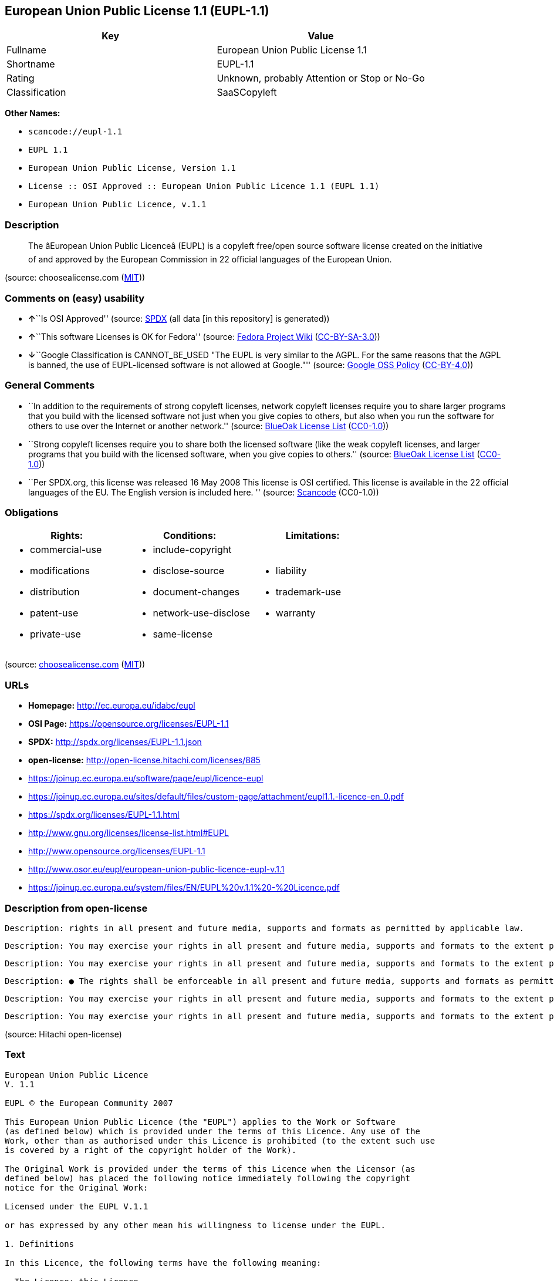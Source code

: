 == European Union Public License 1.1 (EUPL-1.1)

[cols=",",options="header",]
|===
|Key |Value
|Fullname |European Union Public License 1.1
|Shortname |EUPL-1.1
|Rating |Unknown, probably Attention or Stop or No-Go
|Classification |SaaSCopyleft
|===

*Other Names:*

* `+scancode://eupl-1.1+`
* `+EUPL 1.1+`
* `+European Union Public License, Version 1.1+`
* `+License :: OSI Approved :: European Union Public Licence 1.1 (EUPL 1.1)+`
* `+European Union Public Licence, v.1.1+`

=== Description

____
The âEuropean Union Public Licenceâ (EUPL) is a copyleft free/open
source software license created on the initiative of and approved by the
European Commission in 22 official languages of the European Union.
____

(source: choosealicense.com
(https://github.com/github/choosealicense.com/blob/gh-pages/LICENSE.md[MIT]))

=== Comments on (easy) usability

* **↑**``Is OSI Approved'' (source:
https://spdx.org/licenses/EUPL-1.1.html[SPDX] (all data [in this
repository] is generated))
* **↑**``This software Licenses is OK for Fedora'' (source:
https://fedoraproject.org/wiki/Licensing:Main?rd=Licensing[Fedora
Project Wiki]
(https://creativecommons.org/licenses/by-sa/3.0/legalcode[CC-BY-SA-3.0]))
* **↓**``Google Classification is CANNOT_BE_USED "The EUPL is very
similar to the AGPL. For the same reasons that the AGPL is banned, the
use of EUPL-licensed software is not allowed at Google."'' (source:
https://opensource.google.com/docs/thirdparty/licenses/[Google OSS
Policy]
(https://creativecommons.org/licenses/by/4.0/legalcode[CC-BY-4.0]))

=== General Comments

* ``In addition to the requirements of strong copyleft licenses, network
copyleft licenses require you to share larger programs that you build
with the licensed software not just when you give copies to others, but
also when you run the software for others to use over the Internet or
another network.'' (source: https://blueoakcouncil.org/copyleft[BlueOak
License List]
(https://raw.githubusercontent.com/blueoakcouncil/blue-oak-list-npm-package/master/LICENSE[CC0-1.0]))
* ``Strong copyleft licenses require you to share both the licensed
software (like the weak copyleft licenses, and larger programs that you
build with the licensed software, when you give copies to others.''
(source: https://blueoakcouncil.org/copyleft[BlueOak License List]
(https://raw.githubusercontent.com/blueoakcouncil/blue-oak-list-npm-package/master/LICENSE[CC0-1.0]))
* ``Per SPDX.org, this license was released 16 May 2008 This license is
OSI certified. This license is available in the 22 official languages of
the EU. The English version is included here. '' (source:
https://github.com/nexB/scancode-toolkit/blob/develop/src/licensedcode/data/licenses/eupl-1.1.yml[Scancode]
(CC0-1.0))

=== Obligations

[cols=",,",options="header",]
|===
|Rights: |Conditions: |Limitations:
a|
* commercial-use
* modifications
* distribution
* patent-use
* private-use

a|
* include-copyright
* disclose-source
* document-changes
* network-use-disclose
* same-license

a|
* liability
* trademark-use
* warranty

|===

(source:
https://github.com/github/choosealicense.com/blob/gh-pages/_licenses/eupl-1.1.txt[choosealicense.com]
(https://github.com/github/choosealicense.com/blob/gh-pages/LICENSE.md[MIT]))

=== URLs

* *Homepage:* http://ec.europa.eu/idabc/eupl
* *OSI Page:* https://opensource.org/licenses/EUPL-1.1
* *SPDX:* http://spdx.org/licenses/EUPL-1.1.json
* *open-license:* http://open-license.hitachi.com/licenses/885
* https://joinup.ec.europa.eu/software/page/eupl/licence-eupl
* https://joinup.ec.europa.eu/sites/default/files/custom-page/attachment/eupl1.1.-licence-en_0.pdf
* https://spdx.org/licenses/EUPL-1.1.html
* http://www.gnu.org/licenses/license-list.html#EUPL
* http://www.opensource.org/licenses/EUPL-1.1
* http://www.osor.eu/eupl/european-union-public-licence-eupl-v.1.1
* https://joinup.ec.europa.eu/system/files/EN/EUPL%20v.1.1%20-%20Licence.pdf

=== Description from open-license

....
Description: rights in all present and future media, supports and formats as permitted by applicable law.
....

....
Description: You may exercise your rights in all present and future media, supports and formats to the extent permitted by applicable law. If you offer to download such software from a remote location or otherwise use electronic communications to distribute such software, the distribution channel or medium, such as a web site, may provide the public, at a minimum, with a copy of the licensor's, the license, and the method of acquisition to which the licensee has access. and shall provide information consistent with applicable law.
....

....
Description: You may exercise your rights in all present and future media, supports and formats to the extent permitted by applicable law. If you offer to download such software from a remote location or otherwise use electronic communications to distribute such software, the distribution channel or medium, such as a web site, may provide the public, at a minimum, with a copy of the licensor's, the license, and the method of acquisition to which the licensee has access. and shall provide information consistent with applicable law.
....

....
Description: ● The rights shall be enforceable in all present and future media, supports and formats as permitted by applicable law.
....

....
Description: You may exercise your rights in all present and future media, supports and formats to the extent permitted by applicable law. If you offer to download such software from a remote location or otherwise use electronic communications to distribute such software, the distribution channel or medium, such as a web site, may provide the public, at a minimum, with a copy of the licensor's, the license, and the method of acquisition to which the licensee has access. and shall provide information consistent with applicable law.
....

....
Description: You may exercise your rights in all present and future media, supports and formats to the extent permitted by applicable law. If you offer to download such software from a remote location or otherwise use electronic communications to distribute such software, the distribution channel or medium, such as a web site, may provide the public, at a minimum, with a copy of the licensor's, the license, and the method of acquisition to which the licensee has access. and shall provide information consistent with applicable law.
....

(source: Hitachi open-license)

=== Text

....
European Union Public Licence 
V. 1.1 
 
EUPL © the European Community 2007 
 
This European Union Public Licence (the "EUPL") applies to the Work or Software 
(as defined below) which is provided under the terms of this Licence. Any use of the 
Work, other than as authorised under this Licence is prohibited (to the extent such use 
is covered by a right of the copyright holder of the Work). 
 
The Original Work is provided under the terms of this Licence when the Licensor (as 
defined below) has placed the following notice immediately following the copyright 
notice for the Original Work: 
 
Licensed under the EUPL V.1.1 
 
or has expressed by any other mean his willingness to license under the EUPL. 
 
1. Definitions 
 
In this Licence, the following terms have the following meaning: 
 
- The Licence: this Licence. 
 
- The Original Work or the Software: the software distributed and/or communicated 
by the Licensor under this Licence, available as Source Code and also as Executable 
Code as the case may be. 
 
- Derivative Works: the works or software that could be created by the Licensee, 
based upon the Original Work or modifications thereof. This Licence does not define 
the extent of modification or dependence on the Original Work required in order to 
classify a work as a Derivative Work; this extent is determined by copyright law 
applicable in the country mentioned in Article 15.  
 
- The Work: the Original Work and/or its Derivative Works. 
 
- The Source Code: the human-readable form of the Work which is the most 
convenient for people to study and modify. 
 
- The Executable Code: any code which has generally been compiled and which is 
meant to be interpreted by a computer as a program. 
 
- The Licensor: the natural or legal person that distributes and/or communicates the 
Work under the Licence. 
 
- Contributor(s): any natural or legal person who modifies the Work under the 
Licence, or otherwise contributes to the creation of a Derivative Work. 
 
- The Licensee or "You": any natural or legal person who makes any usage of the 
Software under the terms of the Licence. 
 
- Distribution and/or Communication: any act of selling, giving, lending, renting, 
distributing, communicating, transmitting, or otherwise making available, on-line or 
off-line, copies of the Work or providing access to its essential functionalities at the 
disposal of any other natural or legal person. 
 
2. Scope of the rights granted by the Licence 
 
The Licensor hereby grants You a world-wide, royalty-free, non-exclusive, sub- 
licensable licence to do the following, for the duration of copyright vested in the 
Original Work: 
 
- use the Work in any circumstance and for all usage, 
- reproduce the Work, 
- modify the Original Work, and make Derivative Works based upon the Work, 
- communicate to the public, including the right to make available or display the 
Work or copies thereof to the public and perform publicly, as the case may be, 
the Work, 
- distribute the Work or copies thereof, 
- lend and rent the Work or copies thereof, 
- sub-license rights in the Work or copies thereof. 
 
Those rights can be exercised on any media, supports and formats, whether now 
known or later invented, as far as the applicable law permits so. 
 
In the countries where moral rights apply, the Licensor waives his right to exercise his 
moral right to the extent allowed by law in order to make effective the licence of the 
economic rights here above listed. 
 
The Licensor grants to the Licensee royalty-free, non exclusive usage rights to any 
patents held by the Licensor, to the extent necessary to make use of the rights granted 
on the Work under this Licence. 
 
3. Communication of the Source Code 
 
The Licensor may provide the Work either in its Source Code form, or as Executable 
Code. If the Work is provided as Executable Code, the Licensor provides in addition a 
machine-readable copy of the Source Code of the Work along with each copy of the 
Work that the Licensor distributes or indicates, in a notice following the copyright 
notice attached to the Work, a repository where the Source Code is easily and freely 
accessible for as long as the Licensor continues to distribute and/or communicate the 
Work. 
   
4. Limitations on copyright 
 
Nothing in this Licence is intended to deprive the Licensee of the benefits from any 
exception or limitation to the exclusive rights of the rights owners in the Original 
Work or Software, of the exhaustion of those rights or of other applicable limitations 
thereto. 
 
5. Obligations of the Licensee 
 
The grant of the rights mentioned above is subject to some restrictions and obligations 
imposed on the Licensee. Those obligations are the following: 
 
Attribution right: the Licensee shall keep intact all copyright, patent or trademarks 
notices and all notices that refer to the Licence and to the disclaimer of warranties. 
The Licensee must include a copy of such notices and a copy of the Licence with 
every copy of the Work he/she distributes and/or communicates. The Licensee must 
cause any Derivative Work to carry prominent notices stating that the Work has been 
modified and the date of modification. 
 
Copyleft clause: If the Licensee distributes and/or communicates copies of the 
Original Works or Derivative Works based upon the Original Work, this Distribution 
and/or Communication will be done under the terms of this Licence or of a later 
version of this Licence unless the Original Work is expressly distributed only under 
this version of the Licence. The Licensee (becoming Licensor) cannot offer or impose 
any additional terms or conditions on the Work or Derivative Work that alter or 
restrict the terms of the Licence. 
 
Compatibility clause: If the Licensee Distributes and/or Communicates Derivative 
Works or copies thereof based upon both the Original Work and another work  
licensed under a Compatible Licence, this Distribution and/or Communication can be 
done under the terms of this Compatible Licence. For the sake of this clause, 
"Compatible Licence" refers to the licences listed in the appendix attached to this 
Licence. Should the Licensee’s obligations under the Compatible Licence conflict 
with his/her obligations under this Licence, the obligations of the Compatible Licence 
shall prevail.  
 
Provision of Source Code: When distributing and/or communicating copies of the 
Work, the Licensee will provide a machine-readable copy of the Source Code or 
indicate a repository where this Source will be easily and freely available for as long 
as the Licensee continues to distribute and/or communicate the Work. 
 
Legal Protection: This Licence does not grant permission to use the trade names, 
trademarks, service marks, or names of the Licensor, except as required for 
reasonable and customary use in describing the origin of the Work and reproducing 
the content of the copyright notice. 
 
6. Chain of Authorship 
 
The original Licensor warrants that the copyright in the Original Work granted 
hereunder is owned by him/her or licensed to him/her and that he/she has the power 
and authority to grant the Licence. 
 
Each Contributor warrants that the copyright in the modifications he/she brings to the 
Work are owned by him/her or licensed to him/her and that he/she has the power and 
authority to grant the Licence. 
 
Each time You accept the Licence, the original Licensor and subsequent Contributors 
grant You a licence to their contributions to the Work, under the terms of this 
Licence. 
 
7. Disclaimer of Warranty 
 
The Work is a work in progress, which is continuously improved by numerous 
contributors. It is not a finished work and may therefore contain defects or "bugs" 
inherent to this type of software development. 
 
For the above reason, the Work is provided under the Licence on an "as is" basis and 
without warranties of any kind concerning the Work, including without limitation 
merchantability, fitness for a particular purpose, absence of defects or errors, 
accuracy, non-infringement of intellectual property rights other than copyright as 
stated in Article 6 of this Licence. 
 
This disclaimer of warranty is an essential part of the Licence and a condition for the 
grant of any rights to the Work. 
 
8. Disclaimer of Liability 
 
Except in the cases of wilful misconduct or damages directly caused to natural 
persons, the Licensor will in no event be liable for any direct or indirect, material or 
moral, damages of any kind, arising out of the Licence or of the use of the Work, 
including without limitation, damages for loss of goodwill, work stoppage, computer 
failure or malfunction, loss of data or any commercial damage, even if the Licensor 
has been advised of the possibility of such damage. However, the Licensor will be 
liable under statutory product liability laws as far such laws apply to the Work. 
 
9. Additional agreements 
 
While distributing the Original Work or Derivative Works, You may choose to 
conclude an additional agreement to offer, and charge a fee for, acceptance of support, 
warranty, indemnity, or other liability obligations and/or services consistent with this 
Licence. However, in accepting such obligations, You may act only on your own 
behalf and on your sole responsibility, not on behalf of the original Licensor or any 
other Contributor, and only if You agree to indemnify, defend, and hold each 
Contributor harmless for any liability incurred by, or claims asserted against such 
Contributor by the fact You have accepted any such warranty or additional liability. 

10. Acceptance of the Licence 
 
The provisions of this Licence can be accepted by clicking on an icon "I agree" 
placed under the bottom of a window displaying the text of this Licence or by 
affirming consent in any other similar way, in accordance with the rules of applicable 
law. Clicking on that icon indicates your clear and irrevocable acceptance of this 
Licence and all of its terms and conditions.  
 
Similarly, you irrevocably accept this Licence and all of its terms and conditions by 
exercising any rights granted to You by Article 2 of this Licence, such as the use of 
the Work, the creation by You of a Derivative Work or the Distribution and/or 
Communication by You of the Work or copies thereof.  
 
11. Information to the public 
 
In case of any Distribution and/or Communication of the Work by means of electronic 
communication by You (for example, by offering to download the Work from a 
remote location) the distribution channel or media (for example, a website) must at 
least provide to the public the information requested by the applicable law regarding 
the Licensor, the Licence and the way it may be accessible, concluded, stored and 
reproduced by the Licensee. 
 
12. Termination of the Licence 
 
The Licence and the rights granted hereunder will terminate automatically upon any 
breach by the Licensee of the terms of the Licence. 
 
Such a termination will not terminate the licences of any person who has received the 
Work from the Licensee under the Licence, provided such persons remain in full 
compliance with the Licence.  
 
13. Miscellaneous 
 
Without prejudice of Article 9 above, the Licence represents the complete agreement 
between the Parties as to the Work licensed hereunder. 
 
If any provision of the Licence is invalid or unenforceable under applicable law, this 
will not affect the validity or enforceability of the Licence as a whole. Such provision 
will be construed and/or reformed so as necessary to make it valid and enforceable. 
 
The European Commission may publish other linguistic versions and/or new versions 
of this Licence, so far this is required and reasonable, without reducing the scope of 
the rights granted by the Licence. New versions of the Licence will be published with 
a unique version number. 
 
All linguistic versions of this Licence, approved by the European Commission, have 
identical value. Parties can take advantage of the linguistic version of their choice.  
   
14. Jurisdiction 
 
Any litigation resulting from the interpretation of this License, arising between the 
European Commission, as a Licensor, and any Licensee, will be subject to the 
jurisdiction of the Court of Justice of the European Communities, as laid down in 
article 238 of the Treaty establishing the European Community. 
 
Any litigation arising between Parties, other than the European Commission, and 
resulting from the interpretation of this License, will be subject to the exclusive 
jurisdiction of the competent court where the Licensor resides or conducts its primary 
business. 
 
15. Applicable Law 
 
This Licence shall be governed by the law of the European Union country where the 
Licensor resides or has his registered office. 
 
This licence shall be governed by the Belgian law if: 
 
- a litigation arises between the European Commission, as a Licensor, and any 
Licensee; 
- the Licensor, other than the European Commission, has no residence or 
registered office inside a European Union country.
....

'''''

=== Raw Data

==== Facts

* LicenseName
* https://spdx.org/licenses/EUPL-1.1.html[SPDX] (all data [in this
repository] is generated)
* https://blueoakcouncil.org/copyleft[BlueOak License List]
(https://raw.githubusercontent.com/blueoakcouncil/blue-oak-list-npm-package/master/LICENSE[CC0-1.0])
* https://github.com/OpenChain-Project/curriculum/raw/ddf1e879341adbd9b297cd67c5d5c16b2076540b/policy-template/Open%20Source%20Policy%20Template%20for%20OpenChain%20Specification%201.2.ods[OpenChainPolicyTemplate]
(CC0-1.0)
* https://github.com/nexB/scancode-toolkit/blob/develop/src/licensedcode/data/licenses/eupl-1.1.yml[Scancode]
(CC0-1.0)
* https://github.com/github/choosealicense.com/blob/gh-pages/_licenses/eupl-1.1.txt[choosealicense.com]
(https://github.com/github/choosealicense.com/blob/gh-pages/LICENSE.md[MIT])
* https://fedoraproject.org/wiki/Licensing:Main?rd=Licensing[Fedora
Project Wiki]
(https://creativecommons.org/licenses/by-sa/3.0/legalcode[CC-BY-SA-3.0])
* https://opensource.org/licenses/[OpenSourceInitiative]
(https://creativecommons.org/licenses/by/4.0/legalcode[CC-BY-4.0])
* https://opensource.google.com/docs/thirdparty/licenses/[Google OSS
Policy]
(https://creativecommons.org/licenses/by/4.0/legalcode[CC-BY-4.0])
* https://github.com/okfn/licenses/blob/master/licenses.csv[Open
Knowledge International]
(https://opendatacommons.org/licenses/pddl/1-0/[PDDL-1.0])
* https://github.com/Hitachi/open-license[Hitachi open-license]
(CDLA-Permissive-1.0)

==== Raw JSON

....
{
    "__impliedNames": [
        "EUPL-1.1",
        "European Union Public License 1.1",
        "scancode://eupl-1.1",
        "EUPL 1.1",
        "eupl-1.1",
        "European Union Public License, Version 1.1",
        "License :: OSI Approved :: European Union Public Licence 1.1 (EUPL 1.1)",
        "European Union Public Licence, v.1.1"
    ],
    "__impliedId": "EUPL-1.1",
    "__isFsfFree": true,
    "__impliedAmbiguousNames": [
        "European Union Public License",
        "EUPL 1.1"
    ],
    "__impliedComments": [
        [
            "BlueOak License List",
            [
                "In addition to the requirements of strong copyleft licenses, network copyleft licenses require you to share larger programs that you build with the licensed software not just when you give copies to others, but also when you run the software for others to use over the Internet or another network.",
                "Strong copyleft licenses require you to share both the licensed software (like the weak copyleft licenses, and larger programs that you build with the licensed software, when you give copies to others."
            ]
        ],
        [
            "Scancode",
            [
                "Per SPDX.org, this license was released 16 May 2008 This license is OSI\ncertified. This license is available in the 22 official languages of the\nEU. The English version is included here.\n"
            ]
        ]
    ],
    "facts": {
        "Open Knowledge International": {
            "is_generic": null,
            "legacy_ids": [],
            "status": "active",
            "domain_software": true,
            "url": "https://opensource.org/licenses/EUPL-1.1",
            "maintainer": "",
            "od_conformance": "not reviewed",
            "_sourceURL": "https://github.com/okfn/licenses/blob/master/licenses.csv",
            "domain_data": false,
            "osd_conformance": "approved",
            "id": "EUPL-1.1",
            "title": "European Union Public License 1.1",
            "_implications": {
                "__impliedNames": [
                    "EUPL-1.1",
                    "European Union Public License 1.1"
                ],
                "__impliedId": "EUPL-1.1",
                "__impliedURLs": [
                    [
                        null,
                        "https://opensource.org/licenses/EUPL-1.1"
                    ]
                ]
            },
            "domain_content": false
        },
        "LicenseName": {
            "implications": {
                "__impliedNames": [
                    "EUPL-1.1"
                ],
                "__impliedId": "EUPL-1.1"
            },
            "shortname": "EUPL-1.1",
            "otherNames": []
        },
        "SPDX": {
            "isSPDXLicenseDeprecated": false,
            "spdxFullName": "European Union Public License 1.1",
            "spdxDetailsURL": "http://spdx.org/licenses/EUPL-1.1.json",
            "_sourceURL": "https://spdx.org/licenses/EUPL-1.1.html",
            "spdxLicIsOSIApproved": true,
            "spdxSeeAlso": [
                "https://joinup.ec.europa.eu/software/page/eupl/licence-eupl",
                "https://joinup.ec.europa.eu/sites/default/files/custom-page/attachment/eupl1.1.-licence-en_0.pdf",
                "https://opensource.org/licenses/EUPL-1.1"
            ],
            "_implications": {
                "__impliedNames": [
                    "EUPL-1.1",
                    "European Union Public License 1.1"
                ],
                "__impliedId": "EUPL-1.1",
                "__impliedJudgement": [
                    [
                        "SPDX",
                        {
                            "tag": "PositiveJudgement",
                            "contents": "Is OSI Approved"
                        }
                    ]
                ],
                "__isOsiApproved": true,
                "__impliedURLs": [
                    [
                        "SPDX",
                        "http://spdx.org/licenses/EUPL-1.1.json"
                    ],
                    [
                        null,
                        "https://joinup.ec.europa.eu/software/page/eupl/licence-eupl"
                    ],
                    [
                        null,
                        "https://joinup.ec.europa.eu/sites/default/files/custom-page/attachment/eupl1.1.-licence-en_0.pdf"
                    ],
                    [
                        null,
                        "https://opensource.org/licenses/EUPL-1.1"
                    ]
                ]
            },
            "spdxLicenseId": "EUPL-1.1"
        },
        "Fedora Project Wiki": {
            "GPLv2 Compat?": "Yes",
            "rating": "Good",
            "Upstream URL": "http://ec.europa.eu/idabc/en/document/7774.html",
            "GPLv3 Compat?": "NO",
            "Short Name": "EUPL 1.1",
            "licenseType": "license",
            "_sourceURL": "https://fedoraproject.org/wiki/Licensing:Main?rd=Licensing",
            "Full Name": "European Union Public License 1.1",
            "FSF Free?": "Yes",
            "_implications": {
                "__impliedNames": [
                    "European Union Public License 1.1"
                ],
                "__isFsfFree": true,
                "__impliedAmbiguousNames": [
                    "EUPL 1.1"
                ],
                "__impliedJudgement": [
                    [
                        "Fedora Project Wiki",
                        {
                            "tag": "PositiveJudgement",
                            "contents": "This software Licenses is OK for Fedora"
                        }
                    ]
                ]
            }
        },
        "Scancode": {
            "otherUrls": [
                "http://www.gnu.org/licenses/license-list.html#EUPL",
                "http://www.opensource.org/licenses/EUPL-1.1",
                "http://www.osor.eu/eupl/european-union-public-licence-eupl-v.1.1",
                "https://joinup.ec.europa.eu/sites/default/files/custom-page/attachment/eupl1.1.-licence-en_0.pdf",
                "https://joinup.ec.europa.eu/software/page/eupl/licence-eupl",
                "https://joinup.ec.europa.eu/system/files/EN/EUPL%20v.1.1%20-%20Licence.pdf",
                "https://opensource.org/licenses/EUPL-1.1"
            ],
            "homepageUrl": "http://ec.europa.eu/idabc/eupl",
            "shortName": "EUPL 1.1",
            "textUrls": null,
            "text": "European Union Public Licence \nV. 1.1 \n \nEUPL ÃÂ© the European Community 2007 \n \nThis European Union Public Licence (the \"EUPL\") applies to the Work or Software \n(as defined below) which is provided under the terms of this Licence. Any use of the \nWork, other than as authorised under this Licence is prohibited (to the extent such use \nis covered by a right of the copyright holder of the Work). \n \nThe Original Work is provided under the terms of this Licence when the Licensor (as \ndefined below) has placed the following notice immediately following the copyright \nnotice for the Original Work: \n \nLicensed under the EUPL V.1.1 \n \nor has expressed by any other mean his willingness to license under the EUPL. \n \n1. Definitions \n \nIn this Licence, the following terms have the following meaning: \n \n- The Licence: this Licence. \n \n- The Original Work or the Software: the software distributed and/or communicated \nby the Licensor under this Licence, available as Source Code and also as Executable \nCode as the case may be. \n \n- Derivative Works: the works or software that could be created by the Licensee, \nbased upon the Original Work or modifications thereof. This Licence does not define \nthe extent of modification or dependence on the Original Work required in order to \nclassify a work as a Derivative Work; this extent is determined by copyright law \napplicable in the country mentioned in Article 15.  \n \n- The Work: the Original Work and/or its Derivative Works. \n \n- The Source Code: the human-readable form of the Work which is the most \nconvenient for people to study and modify. \n \n- The Executable Code: any code which has generally been compiled and which is \nmeant to be interpreted by a computer as a program. \n \n- The Licensor: the natural or legal person that distributes and/or communicates the \nWork under the Licence. \n \n- Contributor(s): any natural or legal person who modifies the Work under the \nLicence, or otherwise contributes to the creation of a Derivative Work. \n \n- The Licensee or \"You\": any natural or legal person who makes any usage of the \nSoftware under the terms of the Licence. \n \n- Distribution and/or Communication: any act of selling, giving, lending, renting, \ndistributing, communicating, transmitting, or otherwise making available, on-line or \noff-line, copies of the Work or providing access to its essential functionalities at the \ndisposal of any other natural or legal person. \n \n2. Scope of the rights granted by the Licence \n \nThe Licensor hereby grants You a world-wide, royalty-free, non-exclusive, sub- \nlicensable licence to do the following, for the duration of copyright vested in the \nOriginal Work: \n \n- use the Work in any circumstance and for all usage, \n- reproduce the Work, \n- modify the Original Work, and make Derivative Works based upon the Work, \n- communicate to the public, including the right to make available or display the \nWork or copies thereof to the public and perform publicly, as the case may be, \nthe Work, \n- distribute the Work or copies thereof, \n- lend and rent the Work or copies thereof, \n- sub-license rights in the Work or copies thereof. \n \nThose rights can be exercised on any media, supports and formats, whether now \nknown or later invented, as far as the applicable law permits so. \n \nIn the countries where moral rights apply, the Licensor waives his right to exercise his \nmoral right to the extent allowed by law in order to make effective the licence of the \neconomic rights here above listed. \n \nThe Licensor grants to the Licensee royalty-free, non exclusive usage rights to any \npatents held by the Licensor, to the extent necessary to make use of the rights granted \non the Work under this Licence. \n \n3. Communication of the Source Code \n \nThe Licensor may provide the Work either in its Source Code form, or as Executable \nCode. If the Work is provided as Executable Code, the Licensor provides in addition a \nmachine-readable copy of the Source Code of the Work along with each copy of the \nWork that the Licensor distributes or indicates, in a notice following the copyright \nnotice attached to the Work, a repository where the Source Code is easily and freely \naccessible for as long as the Licensor continues to distribute and/or communicate the \nWork. \n   \n4. Limitations on copyright \n \nNothing in this Licence is intended to deprive the Licensee of the benefits from any \nexception or limitation to the exclusive rights of the rights owners in the Original \nWork or Software, of the exhaustion of those rights or of other applicable limitations \nthereto. \n \n5. Obligations of the Licensee \n \nThe grant of the rights mentioned above is subject to some restrictions and obligations \nimposed on the Licensee. Those obligations are the following: \n \nAttribution right: the Licensee shall keep intact all copyright, patent or trademarks \nnotices and all notices that refer to the Licence and to the disclaimer of warranties. \nThe Licensee must include a copy of such notices and a copy of the Licence with \nevery copy of the Work he/she distributes and/or communicates. The Licensee must \ncause any Derivative Work to carry prominent notices stating that the Work has been \nmodified and the date of modification. \n \nCopyleft clause: If the Licensee distributes and/or communicates copies of the \nOriginal Works or Derivative Works based upon the Original Work, this Distribution \nand/or Communication will be done under the terms of this Licence or of a later \nversion of this Licence unless the Original Work is expressly distributed only under \nthis version of the Licence. The Licensee (becoming Licensor) cannot offer or impose \nany additional terms or conditions on the Work or Derivative Work that alter or \nrestrict the terms of the Licence. \n \nCompatibility clause: If the Licensee Distributes and/or Communicates Derivative \nWorks or copies thereof based upon both the Original Work and another work  \nlicensed under a Compatible Licence, this Distribution and/or Communication can be \ndone under the terms of this Compatible Licence. For the sake of this clause, \n\"Compatible Licence\" refers to the licences listed in the appendix attached to this \nLicence. Should the LicenseeÃ¢ÂÂs obligations under the Compatible Licence conflict \nwith his/her obligations under this Licence, the obligations of the Compatible Licence \nshall prevail.  \n \nProvision of Source Code: When distributing and/or communicating copies of the \nWork, the Licensee will provide a machine-readable copy of the Source Code or \nindicate a repository where this Source will be easily and freely available for as long \nas the Licensee continues to distribute and/or communicate the Work. \n \nLegal Protection: This Licence does not grant permission to use the trade names, \ntrademarks, service marks, or names of the Licensor, except as required for \nreasonable and customary use in describing the origin of the Work and reproducing \nthe content of the copyright notice. \n \n6. Chain of Authorship \n \nThe original Licensor warrants that the copyright in the Original Work granted \nhereunder is owned by him/her or licensed to him/her and that he/she has the power \nand authority to grant the Licence. \n \nEach Contributor warrants that the copyright in the modifications he/she brings to the \nWork are owned by him/her or licensed to him/her and that he/she has the power and \nauthority to grant the Licence. \n \nEach time You accept the Licence, the original Licensor and subsequent Contributors \ngrant You a licence to their contributions to the Work, under the terms of this \nLicence. \n \n7. Disclaimer of Warranty \n \nThe Work is a work in progress, which is continuously improved by numerous \ncontributors. It is not a finished work and may therefore contain defects or \"bugs\" \ninherent to this type of software development. \n \nFor the above reason, the Work is provided under the Licence on an \"as is\" basis and \nwithout warranties of any kind concerning the Work, including without limitation \nmerchantability, fitness for a particular purpose, absence of defects or errors, \naccuracy, non-infringement of intellectual property rights other than copyright as \nstated in Article 6 of this Licence. \n \nThis disclaimer of warranty is an essential part of the Licence and a condition for the \ngrant of any rights to the Work. \n \n8. Disclaimer of Liability \n \nExcept in the cases of wilful misconduct or damages directly caused to natural \npersons, the Licensor will in no event be liable for any direct or indirect, material or \nmoral, damages of any kind, arising out of the Licence or of the use of the Work, \nincluding without limitation, damages for loss of goodwill, work stoppage, computer \nfailure or malfunction, loss of data or any commercial damage, even if the Licensor \nhas been advised of the possibility of such damage. However, the Licensor will be \nliable under statutory product liability laws as far such laws apply to the Work. \n \n9. Additional agreements \n \nWhile distributing the Original Work or Derivative Works, You may choose to \nconclude an additional agreement to offer, and charge a fee for, acceptance of support, \nwarranty, indemnity, or other liability obligations and/or services consistent with this \nLicence. However, in accepting such obligations, You may act only on your own \nbehalf and on your sole responsibility, not on behalf of the original Licensor or any \nother Contributor, and only if You agree to indemnify, defend, and hold each \nContributor harmless for any liability incurred by, or claims asserted against such \nContributor by the fact You have accepted any such warranty or additional liability. \n\n10. Acceptance of the Licence \n \nThe provisions of this Licence can be accepted by clicking on an icon \"I agree\" \nplaced under the bottom of a window displaying the text of this Licence or by \naffirming consent in any other similar way, in accordance with the rules of applicable \nlaw. Clicking on that icon indicates your clear and irrevocable acceptance of this \nLicence and all of its terms and conditions.  \n \nSimilarly, you irrevocably accept this Licence and all of its terms and conditions by \nexercising any rights granted to You by Article 2 of this Licence, such as the use of \nthe Work, the creation by You of a Derivative Work or the Distribution and/or \nCommunication by You of the Work or copies thereof.  \n \n11. Information to the public \n \nIn case of any Distribution and/or Communication of the Work by means of electronic \ncommunication by You (for example, by offering to download the Work from a \nremote location) the distribution channel or media (for example, a website) must at \nleast provide to the public the information requested by the applicable law regarding \nthe Licensor, the Licence and the way it may be accessible, concluded, stored and \nreproduced by the Licensee. \n \n12. Termination of the Licence \n \nThe Licence and the rights granted hereunder will terminate automatically upon any \nbreach by the Licensee of the terms of the Licence. \n \nSuch a termination will not terminate the licences of any person who has received the \nWork from the Licensee under the Licence, provided such persons remain in full \ncompliance with the Licence.  \n \n13. Miscellaneous \n \nWithout prejudice of Article 9 above, the Licence represents the complete agreement \nbetween the Parties as to the Work licensed hereunder. \n \nIf any provision of the Licence is invalid or unenforceable under applicable law, this \nwill not affect the validity or enforceability of the Licence as a whole. Such provision \nwill be construed and/or reformed so as necessary to make it valid and enforceable. \n \nThe European Commission may publish other linguistic versions and/or new versions \nof this Licence, so far this is required and reasonable, without reducing the scope of \nthe rights granted by the Licence. New versions of the Licence will be published with \na unique version number. \n \nAll linguistic versions of this Licence, approved by the European Commission, have \nidentical value. Parties can take advantage of the linguistic version of their choice.  \n   \n14. Jurisdiction \n \nAny litigation resulting from the interpretation of this License, arising between the \nEuropean Commission, as a Licensor, and any Licensee, will be subject to the \njurisdiction of the Court of Justice of the European Communities, as laid down in \narticle 238 of the Treaty establishing the European Community. \n \nAny litigation arising between Parties, other than the European Commission, and \nresulting from the interpretation of this License, will be subject to the exclusive \njurisdiction of the competent court where the Licensor resides or conducts its primary \nbusiness. \n \n15. Applicable Law \n \nThis Licence shall be governed by the law of the European Union country where the \nLicensor resides or has his registered office. \n \nThis licence shall be governed by the Belgian law if: \n \n- a litigation arises between the European Commission, as a Licensor, and any \nLicensee; \n- the Licensor, other than the European Commission, has no residence or \nregistered office inside a European Union country.",
            "category": "Copyleft Limited",
            "osiUrl": null,
            "owner": "OSOR.eu",
            "_sourceURL": "https://github.com/nexB/scancode-toolkit/blob/develop/src/licensedcode/data/licenses/eupl-1.1.yml",
            "key": "eupl-1.1",
            "name": "European Union Public Licence 1.1",
            "spdxId": "EUPL-1.1",
            "notes": "Per SPDX.org, this license was released 16 May 2008 This license is OSI\ncertified. This license is available in the 22 official languages of the\nEU. The English version is included here.\n",
            "_implications": {
                "__impliedNames": [
                    "scancode://eupl-1.1",
                    "EUPL 1.1",
                    "EUPL-1.1"
                ],
                "__impliedId": "EUPL-1.1",
                "__impliedComments": [
                    [
                        "Scancode",
                        [
                            "Per SPDX.org, this license was released 16 May 2008 This license is OSI\ncertified. This license is available in the 22 official languages of the\nEU. The English version is included here.\n"
                        ]
                    ]
                ],
                "__impliedCopyleft": [
                    [
                        "Scancode",
                        "WeakCopyleft"
                    ]
                ],
                "__calculatedCopyleft": "WeakCopyleft",
                "__impliedText": "European Union Public Licence \nV. 1.1 \n \nEUPL Â© the European Community 2007 \n \nThis European Union Public Licence (the \"EUPL\") applies to the Work or Software \n(as defined below) which is provided under the terms of this Licence. Any use of the \nWork, other than as authorised under this Licence is prohibited (to the extent such use \nis covered by a right of the copyright holder of the Work). \n \nThe Original Work is provided under the terms of this Licence when the Licensor (as \ndefined below) has placed the following notice immediately following the copyright \nnotice for the Original Work: \n \nLicensed under the EUPL V.1.1 \n \nor has expressed by any other mean his willingness to license under the EUPL. \n \n1. Definitions \n \nIn this Licence, the following terms have the following meaning: \n \n- The Licence: this Licence. \n \n- The Original Work or the Software: the software distributed and/or communicated \nby the Licensor under this Licence, available as Source Code and also as Executable \nCode as the case may be. \n \n- Derivative Works: the works or software that could be created by the Licensee, \nbased upon the Original Work or modifications thereof. This Licence does not define \nthe extent of modification or dependence on the Original Work required in order to \nclassify a work as a Derivative Work; this extent is determined by copyright law \napplicable in the country mentioned in Article 15.  \n \n- The Work: the Original Work and/or its Derivative Works. \n \n- The Source Code: the human-readable form of the Work which is the most \nconvenient for people to study and modify. \n \n- The Executable Code: any code which has generally been compiled and which is \nmeant to be interpreted by a computer as a program. \n \n- The Licensor: the natural or legal person that distributes and/or communicates the \nWork under the Licence. \n \n- Contributor(s): any natural or legal person who modifies the Work under the \nLicence, or otherwise contributes to the creation of a Derivative Work. \n \n- The Licensee or \"You\": any natural or legal person who makes any usage of the \nSoftware under the terms of the Licence. \n \n- Distribution and/or Communication: any act of selling, giving, lending, renting, \ndistributing, communicating, transmitting, or otherwise making available, on-line or \noff-line, copies of the Work or providing access to its essential functionalities at the \ndisposal of any other natural or legal person. \n \n2. Scope of the rights granted by the Licence \n \nThe Licensor hereby grants You a world-wide, royalty-free, non-exclusive, sub- \nlicensable licence to do the following, for the duration of copyright vested in the \nOriginal Work: \n \n- use the Work in any circumstance and for all usage, \n- reproduce the Work, \n- modify the Original Work, and make Derivative Works based upon the Work, \n- communicate to the public, including the right to make available or display the \nWork or copies thereof to the public and perform publicly, as the case may be, \nthe Work, \n- distribute the Work or copies thereof, \n- lend and rent the Work or copies thereof, \n- sub-license rights in the Work or copies thereof. \n \nThose rights can be exercised on any media, supports and formats, whether now \nknown or later invented, as far as the applicable law permits so. \n \nIn the countries where moral rights apply, the Licensor waives his right to exercise his \nmoral right to the extent allowed by law in order to make effective the licence of the \neconomic rights here above listed. \n \nThe Licensor grants to the Licensee royalty-free, non exclusive usage rights to any \npatents held by the Licensor, to the extent necessary to make use of the rights granted \non the Work under this Licence. \n \n3. Communication of the Source Code \n \nThe Licensor may provide the Work either in its Source Code form, or as Executable \nCode. If the Work is provided as Executable Code, the Licensor provides in addition a \nmachine-readable copy of the Source Code of the Work along with each copy of the \nWork that the Licensor distributes or indicates, in a notice following the copyright \nnotice attached to the Work, a repository where the Source Code is easily and freely \naccessible for as long as the Licensor continues to distribute and/or communicate the \nWork. \n   \n4. Limitations on copyright \n \nNothing in this Licence is intended to deprive the Licensee of the benefits from any \nexception or limitation to the exclusive rights of the rights owners in the Original \nWork or Software, of the exhaustion of those rights or of other applicable limitations \nthereto. \n \n5. Obligations of the Licensee \n \nThe grant of the rights mentioned above is subject to some restrictions and obligations \nimposed on the Licensee. Those obligations are the following: \n \nAttribution right: the Licensee shall keep intact all copyright, patent or trademarks \nnotices and all notices that refer to the Licence and to the disclaimer of warranties. \nThe Licensee must include a copy of such notices and a copy of the Licence with \nevery copy of the Work he/she distributes and/or communicates. The Licensee must \ncause any Derivative Work to carry prominent notices stating that the Work has been \nmodified and the date of modification. \n \nCopyleft clause: If the Licensee distributes and/or communicates copies of the \nOriginal Works or Derivative Works based upon the Original Work, this Distribution \nand/or Communication will be done under the terms of this Licence or of a later \nversion of this Licence unless the Original Work is expressly distributed only under \nthis version of the Licence. The Licensee (becoming Licensor) cannot offer or impose \nany additional terms or conditions on the Work or Derivative Work that alter or \nrestrict the terms of the Licence. \n \nCompatibility clause: If the Licensee Distributes and/or Communicates Derivative \nWorks or copies thereof based upon both the Original Work and another work  \nlicensed under a Compatible Licence, this Distribution and/or Communication can be \ndone under the terms of this Compatible Licence. For the sake of this clause, \n\"Compatible Licence\" refers to the licences listed in the appendix attached to this \nLicence. Should the Licenseeâs obligations under the Compatible Licence conflict \nwith his/her obligations under this Licence, the obligations of the Compatible Licence \nshall prevail.  \n \nProvision of Source Code: When distributing and/or communicating copies of the \nWork, the Licensee will provide a machine-readable copy of the Source Code or \nindicate a repository where this Source will be easily and freely available for as long \nas the Licensee continues to distribute and/or communicate the Work. \n \nLegal Protection: This Licence does not grant permission to use the trade names, \ntrademarks, service marks, or names of the Licensor, except as required for \nreasonable and customary use in describing the origin of the Work and reproducing \nthe content of the copyright notice. \n \n6. Chain of Authorship \n \nThe original Licensor warrants that the copyright in the Original Work granted \nhereunder is owned by him/her or licensed to him/her and that he/she has the power \nand authority to grant the Licence. \n \nEach Contributor warrants that the copyright in the modifications he/she brings to the \nWork are owned by him/her or licensed to him/her and that he/she has the power and \nauthority to grant the Licence. \n \nEach time You accept the Licence, the original Licensor and subsequent Contributors \ngrant You a licence to their contributions to the Work, under the terms of this \nLicence. \n \n7. Disclaimer of Warranty \n \nThe Work is a work in progress, which is continuously improved by numerous \ncontributors. It is not a finished work and may therefore contain defects or \"bugs\" \ninherent to this type of software development. \n \nFor the above reason, the Work is provided under the Licence on an \"as is\" basis and \nwithout warranties of any kind concerning the Work, including without limitation \nmerchantability, fitness for a particular purpose, absence of defects or errors, \naccuracy, non-infringement of intellectual property rights other than copyright as \nstated in Article 6 of this Licence. \n \nThis disclaimer of warranty is an essential part of the Licence and a condition for the \ngrant of any rights to the Work. \n \n8. Disclaimer of Liability \n \nExcept in the cases of wilful misconduct or damages directly caused to natural \npersons, the Licensor will in no event be liable for any direct or indirect, material or \nmoral, damages of any kind, arising out of the Licence or of the use of the Work, \nincluding without limitation, damages for loss of goodwill, work stoppage, computer \nfailure or malfunction, loss of data or any commercial damage, even if the Licensor \nhas been advised of the possibility of such damage. However, the Licensor will be \nliable under statutory product liability laws as far such laws apply to the Work. \n \n9. Additional agreements \n \nWhile distributing the Original Work or Derivative Works, You may choose to \nconclude an additional agreement to offer, and charge a fee for, acceptance of support, \nwarranty, indemnity, or other liability obligations and/or services consistent with this \nLicence. However, in accepting such obligations, You may act only on your own \nbehalf and on your sole responsibility, not on behalf of the original Licensor or any \nother Contributor, and only if You agree to indemnify, defend, and hold each \nContributor harmless for any liability incurred by, or claims asserted against such \nContributor by the fact You have accepted any such warranty or additional liability. \n\n10. Acceptance of the Licence \n \nThe provisions of this Licence can be accepted by clicking on an icon \"I agree\" \nplaced under the bottom of a window displaying the text of this Licence or by \naffirming consent in any other similar way, in accordance with the rules of applicable \nlaw. Clicking on that icon indicates your clear and irrevocable acceptance of this \nLicence and all of its terms and conditions.  \n \nSimilarly, you irrevocably accept this Licence and all of its terms and conditions by \nexercising any rights granted to You by Article 2 of this Licence, such as the use of \nthe Work, the creation by You of a Derivative Work or the Distribution and/or \nCommunication by You of the Work or copies thereof.  \n \n11. Information to the public \n \nIn case of any Distribution and/or Communication of the Work by means of electronic \ncommunication by You (for example, by offering to download the Work from a \nremote location) the distribution channel or media (for example, a website) must at \nleast provide to the public the information requested by the applicable law regarding \nthe Licensor, the Licence and the way it may be accessible, concluded, stored and \nreproduced by the Licensee. \n \n12. Termination of the Licence \n \nThe Licence and the rights granted hereunder will terminate automatically upon any \nbreach by the Licensee of the terms of the Licence. \n \nSuch a termination will not terminate the licences of any person who has received the \nWork from the Licensee under the Licence, provided such persons remain in full \ncompliance with the Licence.  \n \n13. Miscellaneous \n \nWithout prejudice of Article 9 above, the Licence represents the complete agreement \nbetween the Parties as to the Work licensed hereunder. \n \nIf any provision of the Licence is invalid or unenforceable under applicable law, this \nwill not affect the validity or enforceability of the Licence as a whole. Such provision \nwill be construed and/or reformed so as necessary to make it valid and enforceable. \n \nThe European Commission may publish other linguistic versions and/or new versions \nof this Licence, so far this is required and reasonable, without reducing the scope of \nthe rights granted by the Licence. New versions of the Licence will be published with \na unique version number. \n \nAll linguistic versions of this Licence, approved by the European Commission, have \nidentical value. Parties can take advantage of the linguistic version of their choice.  \n   \n14. Jurisdiction \n \nAny litigation resulting from the interpretation of this License, arising between the \nEuropean Commission, as a Licensor, and any Licensee, will be subject to the \njurisdiction of the Court of Justice of the European Communities, as laid down in \narticle 238 of the Treaty establishing the European Community. \n \nAny litigation arising between Parties, other than the European Commission, and \nresulting from the interpretation of this License, will be subject to the exclusive \njurisdiction of the competent court where the Licensor resides or conducts its primary \nbusiness. \n \n15. Applicable Law \n \nThis Licence shall be governed by the law of the European Union country where the \nLicensor resides or has his registered office. \n \nThis licence shall be governed by the Belgian law if: \n \n- a litigation arises between the European Commission, as a Licensor, and any \nLicensee; \n- the Licensor, other than the European Commission, has no residence or \nregistered office inside a European Union country.",
                "__impliedURLs": [
                    [
                        "Homepage",
                        "http://ec.europa.eu/idabc/eupl"
                    ],
                    [
                        null,
                        "http://www.gnu.org/licenses/license-list.html#EUPL"
                    ],
                    [
                        null,
                        "http://www.opensource.org/licenses/EUPL-1.1"
                    ],
                    [
                        null,
                        "http://www.osor.eu/eupl/european-union-public-licence-eupl-v.1.1"
                    ],
                    [
                        null,
                        "https://joinup.ec.europa.eu/sites/default/files/custom-page/attachment/eupl1.1.-licence-en_0.pdf"
                    ],
                    [
                        null,
                        "https://joinup.ec.europa.eu/software/page/eupl/licence-eupl"
                    ],
                    [
                        null,
                        "https://joinup.ec.europa.eu/system/files/EN/EUPL%20v.1.1%20-%20Licence.pdf"
                    ],
                    [
                        null,
                        "https://opensource.org/licenses/EUPL-1.1"
                    ]
                ]
            }
        },
        "OpenChainPolicyTemplate": {
            "isSaaSDeemed": "no",
            "licenseType": "copyleft",
            "freedomOrDeath": "no",
            "typeCopyleft": "yes",
            "_sourceURL": "https://github.com/OpenChain-Project/curriculum/raw/ddf1e879341adbd9b297cd67c5d5c16b2076540b/policy-template/Open%20Source%20Policy%20Template%20for%20OpenChain%20Specification%201.2.ods",
            "name": "European Union Public License, Version 1.1",
            "commercialUse": true,
            "spdxId": "EUPL-1.1",
            "_implications": {
                "__impliedNames": [
                    "EUPL-1.1"
                ]
            }
        },
        "Hitachi open-license": {
            "notices": [
                {
                    "content": "In countries where moral rights apply, the licensor shall waive the right to exercise moral rights, to the extent permitted by law, in order to give effect to the licensing of the economic rights listed in Chapter 2."
                },
                {
                    "content": "This license is not intended to deprive the Licensee of the benefit of any exceptions or limitations to the exclusive rights of the original Software or the rights holders of such Software or the exhaustion of such rights or any other applicable restrictions."
                },
                {
                    "content": "You shall not offer or indicate any terms or conditions that alter or limit this license."
                },
                {
                    "content": "If you distribute derivative works based on the original software and the software licensed under the Compatible Licences as shown in the Appendix, such derivative works may be distributed under the Compatible Licences. In the event of a conflict between the obligations of this License and the obligations of the Compatible Licences, the obligations of the Compatible Licences shall prevail."
                },
                {
                    "content": "Licensor's trademarks, trademarks, service marks, and names may not be used to reproduce copyright notices and to describe the origin of such software, except where reasonable and customary use is necessary to do so."
                },
                {
                    "content": "the software is provided under this license \"as-is\" and without warranty of any kind with respect to the software. The warranties include, but are not limited to, the warranties of commercial applicability, fitness for a particular purpose, freedom from defects or errors, accuracy, and non-infringement of non-copyright rights in Section 6.",
                    "description": "There is no guarantee."
                },
                {
                    "content": "Except in the case of willful misconduct or damage caused directly to an individual, Licensor shall not be liable for any damages, including, but not limited to, damages for loss of goodwill, business interruption, computer failure or malfunction, or commercial damages, even if Licensor has been advised of the likelihood of such damages occurring In no event shall you be liable for any direct, indirect, property or personal damage resulting from the use of this license or the software.",
                    "description": "However, if product liability laws apply to such Software, Licensor shall be liable under such laws."
                },
                {
                    "content": "Violation of this license shall automatically terminate all rights under this license, except that the license to the recipient of the software distributed by the offending party shall remain in effect as long as the recipient remains in full compliance with this license. However, the license to the recipient of such software distributed by the offending party shall remain in effect so long as the recipient remains in full compliance with this license."
                },
                {
                    "content": "The invalidity or unenforceability of any provision of this license under applicable law shall not affect the validity or enforceability of any other part of this license. Such provisions shall be amended to the extent necessary to make them valid and enforceable."
                },
                {
                    "content": "Any litigation between the Commission as licensor and the Licensee regarding the interpretation of this License shall be subject to the jurisdiction of the European Court of Justice as provided for in Article 238 of the Treaty establishing the European Community."
                },
                {
                    "content": "Any litigation between parties not before the Commission concerning the interpretation of this license shall be subject to the exclusive jurisdiction of the court in which Licensor resides or conducts its principal business."
                },
                {
                    "content": "This license shall be governed by the laws of the country in the European Union where the Licensor resides or has its registered office.",
                    "description": "However, Belgian law shall apply in the following cases. Litigation between the European Community as licensor and the licensee - Licensors other than the European Commission, who do not reside or have their registered office in a country of the European Union."
                },
                {
                    "content": "Appendix \"Compatible Licences\" according to article 5 EUPL are:- GNU General Public License (GNU GPL) v. 2- Open Software License (OSL) v. 2.1, v. 3.0- Common Public License v. 1.0- Eclipse Public License v. 1.0- Cecill v. 2.0"
                }
            ],
            "_sourceURL": "http://open-license.hitachi.com/licenses/885",
            "content": "European Union Public Licence\r\nV. 1.1\r\n\r\nEUPL Â© the European Community 2007\r\n\r\nThis European Union Public Licence (the âEUPLâ) applies to the Work or Software\r\n(as defined below) which is provided under the terms of this Licence. Any use of the\r\nWork, other than as authorised under this Licence is prohibited (to the extent such use\r\nis covered by a right of the copyright holder of the Work).\r\n\r\nThe Original Work is provided under the terms of this Licence when the Licensor (as\r\ndefined below) has placed the following notice immediately following the copyright\r\nnotice for the Original Work:\r\n\r\nLicensed under the EUPL V.1.1\r\n\r\nor has expressed by any other mean his willingness to license under the EUPL.\r\n\r\n1. Definitions\r\n\r\nIn this Licence, the following terms have the following meaning:\r\n\r\n- The Licence: this Licence.\r\n\r\n- The Original Work or the Software: the software distributed and/or communicated\r\nby the Licensor under this Licence, available as Source Code and also as Executable\r\nCode as the case may be.\r\n\r\n- Derivative Works: the works or software that could be created by the Licensee,\r\nbased upon the Original Work or modifications thereof. This Licence does not define\r\nthe extent of modification or dependence on the Original Work required in order to\r\nclassify a work as a Derivative Work; this extent is determined by copyright law\r\napplicable in the country mentioned in Article 15.\r\n\r\n- The Work: the Original Work and/or its Derivative Works.\r\n\r\n- The Source Code: the human-readable form of the Work which is the most\r\nconvenient for people to study and modify.\r\n\r\n- The Executable Code: any code which has generally been compiled and which is\r\nmeant to be interpreted by a computer as a program.\r\n\r\n- The Licensor: the natural or legal person that distributes and/or communicates the\r\nWork under the Licence.\r\n\r\n- Contributor(s): any natural or legal person who modifies the Work under the\r\nLicence, or otherwise contributes to the creation of a Derivative Work.\r\n\r\n- The Licensee or âYouâ: any natural or legal person who makes any usage of the\r\nSoftware under the terms of the Licence.\r\n\r\n- Distribution and/or Communication: any act of selling, giving, lending, renting,\r\ndistributing, communicating, transmitting, or otherwise making available, on-line or\r\noff-line, copies of the Work or providing access to its essential functionalities at the\r\ndisposal of any other natural or legal person.\r\n\r\n2. Scope of the rights granted by the Licence\r\n\r\nThe Licensor hereby grants You a world-wide, royalty-free, non-exclusive, sublicensable\r\nlicence to do the following, for the duration of copyright vested in the\r\nOriginal Work:\r\n\r\n- use the Work in any circumstance and for all usage,\r\n- reproduce the Work,\r\n- modify the Original Work, and make Derivative Works based upon the Work,\r\n- communicate to the public, including the right to make available or display the\r\nWork or copies thereof to the public and perform publicly, as the case may be,\r\nthe Work,\r\n- distribute the Work or copies thereof,\r\n- lend and rent the Work or copies thereof,\r\n- sub-license rights in the Work or copies thereof.\r\n\r\nThose rights can be exercised on any media, supports and formats, whether now\r\nknown or later invented, as far as the applicable law permits so.\r\n\r\nIn the countries where moral rights apply, the Licensor waives his right to exercise his\r\nmoral right to the extent allowed by law in order to make effective the licence of the\r\neconomic rights here above listed.\r\n\r\nThe Licensor grants to the Licensee royalty-free, non exclusive usage rights to any\r\npatents held by the Licensor, to the extent necessary to make use of the rights granted\r\non the Work under this Licence.\r\n\r\n3. Communication of the Source Code\r\n\r\nThe Licensor may provide the Work either in its Source Code form, or as Executable\r\nCode. If the Work is provided as Executable Code, the Licensor provides in addition a\r\nmachine-readable copy of the Source Code of the Work along with each copy of the\r\nWork that the Licensor distributes or indicates, in a notice following the copyright\r\nnotice attached to the Work, a repository where the Source Code is easily and freely\r\naccessible for as long as the Licensor continues to distribute and/or communicate the\r\nWork.\r\n\r\n4. Limitations on copyright\r\n\r\nNothing in this Licence is intended to deprive the Licensee of the benefits from any\r\nexception or limitation to the exclusive rights of the rights owners in the Original\r\nWork or Software, of the exhaustion of those rights or of other applicable limitations\r\nthereto.\r\n\r\n5. Obligations of the Licensee\r\n\r\nThe grant of the rights mentioned above is subject to some restrictions and obligations\r\nimposed on the Licensee. Those obligations are the following:\r\n\r\nAttribution right: the Licensee shall keep intact all copyright, patent or trademarks\r\nnotices and all notices that refer to the Licence and to the disclaimer of warranties.\r\nThe Licensee must include a copy of such notices and a copy of the Licence with\r\nevery copy of the Work he/she distributes and/or communicates. The Licensee must\r\ncause any Derivative Work to carry prominent notices stating that the Work has been\r\nmodified and the date of modification.\r\n\r\nCopyleft clause: If the Licensee distributes and/or communicates copies of the\r\nOriginal Works or Derivative Works based upon the Original Work, this Distribution\r\nand/or Communication will be done under the terms of this Licence or of a later\r\nversion of this Licence unless the Original Work is expressly distributed only under\r\nthis version of the Licence. The Licensee (becoming Licensor) cannot offer or impose\r\nany additional terms or conditions on the Work or Derivative Work that alter or\r\nrestrict the terms of the Licence.\r\n\r\nCompatibility clause: If the Licensee Distributes and/or Communicates Derivative\r\nWorks or copies thereof based upon both the Original Work and another work\r\nlicensed under a Compatible Licence, this Distribution and/or Communication can be\r\ndone under the terms of this Compatible Licence. For the sake of this clause,\r\nâCompatible Licenceâ refers to the licences listed in the appendix attached to this\r\nLicence. Should the Licenseeâs obligations under the Compatible Licence conflict\r\nwith his/her obligations under this Licence, the obligations of the Compatible Licence\r\nshall prevail.\r\n\r\nProvision of Source Code: When distributing and/or communicating copies of the\r\nWork, the Licensee will provide a machine-readable copy of the Source Code or\r\nindicate a repository where this Source will be easily and freely available for as long\r\nas the Licensee continues to distribute and/or communicate the Work.\r\n\r\nLegal Protection: This Licence does not grant permission to use the trade names,\r\ntrademarks, service marks, or names of the Licensor, except as required for\r\nreasonable and customary use in describing the origin of the Work and reproducing\r\nthe content of the copyright notice.\r\n\r\n6. Chain of Authorship\r\n\r\nThe original Licensor warrants that the copyright in the Original Work granted\r\nhereunder is owned by him/her or licensed to him/her and that he/she has the power\r\nand authority to grant the Licence.\r\n\r\nEach Contributor warrants that the copyright in the modifications he/she brings to the\r\nWork are owned by him/her or licensed to him/her and that he/she has the power and\r\nauthority to grant the Licence.\r\n\r\nEach time You accept the Licence, the original Licensor and subsequent Contributors\r\ngrant You a licence to their contributions to the Work, under the terms of this\r\nLicence.\r\n\r\n7. Disclaimer of Warranty\r\n\r\nThe Work is a work in progress, which is continuously improved by numerous\r\ncontributors. It is not a finished work and may therefore contain defects or âbugsâ\r\ninherent to this type of software development.\r\n\r\nFor the above reason, the Work is provided under the Licence on an âas isâ basis and\r\nwithout warranties of any kind concerning the Work, including without limitation\r\nmerchantability, fitness for a particular purpose, absence of defects or errors,\r\naccuracy, non-infringement of intellectual property rights other than copyright as\r\nstated in Article 6 of this Licence.\r\n\r\nThis disclaimer of warranty is an essential part of the Licence and a condition for the\r\ngrant of any rights to the Work.\r\n\r\n8. Disclaimer of Liability\r\n\r\nExcept in the cases of wilful misconduct or damages directly caused to natural\r\npersons, the Licensor will in no event be liable for any direct or indirect, material or\r\nmoral, damages of any kind, arising out of the Licence or of the use of the Work,\r\nincluding without limitation, damages for loss of goodwill, work stoppage, computer\r\nfailure or malfunction, loss of data or any commercial damage, even if the Licensor\r\nhas been advised of the possibility of such damage. However, the Licensor will be\r\nliable under statutory product liability laws as far such laws apply to the Work.\r\n\r\n9. Additional agreements\r\n\r\nWhile distributing the Original Work or Derivative Works, You may choose to\r\nconclude an additional agreement to offer, and charge a fee for, acceptance of support,\r\nwarranty, indemnity, or other liability obligations and/or services consistent with this\r\nLicence. However, in accepting such obligations, You may act only on your own\r\nbehalf and on your sole responsibility, not on behalf of the original Licensor or any\r\nother Contributor, and only if You agree to indemnify, defend, and hold each\r\nContributor harmless for any liability incurred by, or claims asserted against such\r\nContributor by the fact You have accepted any such warranty or additional liability.\r\n\r\n10. Acceptance of the Licence\r\n\r\nThe provisions of this Licence can be accepted by clicking on an icon âI agreeâ\r\nplaced under the bottom of a window displaying the text of this Licence or by\r\naffirming consent in any other similar way, in accordance with the rules of applicable\r\nlaw. Clicking on that icon indicates your clear and irrevocable acceptance of this\r\nLicence and all of its terms and conditions.\r\n\r\nSimilarly, you irrevocably accept this Licence and all of its terms and conditions by\r\nexercising any rights granted to You by Article 2 of this Licence, such as the use of\r\nthe Work, the creation by You of a Derivative Work or the Distribution and/or\r\nCommunication by You of the Work or copies thereof.\r\n\r\n11. Information to the public\r\n\r\nIn case of any Distribution and/or Communication of the Work by means of electronic\r\ncommunication by You (for example, by offering to download the Work from a\r\nremote location) the distribution channel or media (for example, a website) must at\r\nleast provide to the public the information requested by the applicable law regarding\r\nthe Licensor, the Licence and the way it may be accessible, concluded, stored and\r\nreproduced by the Licensee.\r\n\r\n12. Termination of the Licence\r\n\r\nThe Licence and the rights granted hereunder will terminate automatically upon any\r\nbreach by the Licensee of the terms of the Licence.\r\n\r\nSuch a termination will not terminate the licences of any person who has received the\r\nWork from the Licensee under the Licence, provided such persons remain in full\r\ncompliance with the Licence.\r\n\r\n13. Miscellaneous\r\n\r\nWithout prejudice of Article 9 above, the Licence represents the complete agreement\r\nbetween the Parties as to the Work licensed hereunder.\r\n\r\nIf any provision of the Licence is invalid or unenforceable under applicable law, this\r\nwill not affect the validity or enforceability of the Licence as a whole. Such provision\r\nwill be construed and/or reformed so as necessary to make it valid and enforceable.\r\n\r\nThe European Commission may publish other linguistic versions and/or new versions\r\nof this Licence, so far this is required and reasonable, without reducing the scope of\r\nthe rights granted by the Licence. New versions of the Licence will be published with\r\na unique version number.\r\n\r\nAll linguistic versions of this Licence, approved by the European Commission, have\r\nidentical value. Parties can take advantage of the linguistic version of their choice.\r\n\r\n14. Jurisdiction\r\n\r\nAny litigation resulting from the interpretation of this License, arising between the\r\nEuropean Commission, as a Licensor, and any Licensee, will be subject to the\r\njurisdiction of the Court of Justice of the European Communities, as laid down in\r\narticle 238 of the Treaty establishing the European Community.\r\n\r\nAny litigation arising between Parties, other than the European Commission, and\r\nresulting from the interpretation of this License, will be subject to the exclusive\r\njurisdiction of the competent court where the Licensor resides or conducts its primary\r\nbusiness.\r\n\r\n15. Applicable Law\r\n\r\nThis Licence shall be governed by the law of the European Union country where the\r\nLicensor resides or has his registered office.\r\n\r\nThis licence shall be governed by the Belgian law if:\r\n\r\n- a litigation arises between the European Commission, as a Licensor, and any\r\nLicensee;\r\n- the Licensor, other than the European Commission, has no residence or\r\nregistered office inside a European Union country.\r\n\r\n===\r\nAppendix\r\n\r\nâCompatible Licencesâ according to article 5 EUPL are:\r\n\r\n- GNU General Public License (GNU GPL) v. 2\r\n- Open Software License (OSL) v. 2.1, v. 3.0\r\n- Common Public License v. 1.0\r\n- Eclipse Public License v. 1.0\r\n- Cecill v. 2.0",
            "name": "European Union Public Licence, v.1.1",
            "permissions": [
                {
                    "actions": [
                        {
                            "name": "Use the obtained source code without modification",
                            "description": "Use the fetched code as it is."
                        },
                        {
                            "name": "Using Modified Source Code"
                        },
                        {
                            "name": "Use the retrieved executable",
                            "description": "Use the obtained executable as is."
                        },
                        {
                            "name": "Use the executable generated from the modified source code"
                        }
                    ],
                    "_str": "Description: rights in all present and future media, supports and formats as permitted by applicable law.\n",
                    "conditions": {
                        "AND": [
                            {
                                "name": "Exercise rights in all current and future media and formats",
                                "type": "RESTRICTION"
                            },
                            {
                                "name": "A non-exclusive, royalty-free license to use the licensor's patents to the extent necessary to exercise the rights granted to the software under this license.",
                                "type": "RESTRICTION"
                            }
                        ]
                    },
                    "description": "rights in all present and future media, supports and formats as permitted by applicable law."
                },
                {
                    "actions": [
                        {
                            "name": "Distribute the obtained source code without modification",
                            "description": "Redistribute the code as it was obtained"
                        },
                        {
                            "name": "Display the obtained source code publicly"
                        },
                        {
                            "name": "Executing the fetched source code publicly"
                        },
                        {
                            "name": "Sublicense the acquired source code.",
                            "description": "Sublicensing means that the person to whom the license was granted re-grants the license granted to a third party."
                        }
                    ],
                    "_str": "Description: You may exercise your rights in all present and future media, supports and formats to the extent permitted by applicable law. If you offer to download such software from a remote location or otherwise use electronic communications to distribute such software, the distribution channel or medium, such as a web site, may provide the public, at a minimum, with a copy of the licensor's, the license, and the method of acquisition to which the licensee has access. and shall provide information consistent with applicable law.\n",
                    "conditions": {
                        "AND": [
                            {
                                "name": "Exercise rights in all current and future media and formats",
                                "type": "RESTRICTION"
                            },
                            {
                                "name": "A non-exclusive, royalty-free license to use the licensor's patents to the extent necessary to exercise the rights granted to the software under this license.",
                                "type": "RESTRICTION"
                            },
                            {
                                "name": "Include all statements referring to copyright, patents, trademarks, this license and disclaimer",
                                "type": "OBLIGATION"
                            },
                            {
                                "name": "Give you a copy of the relevant license.",
                                "type": "OBLIGATION"
                            }
                        ]
                    },
                    "description": "You may exercise your rights in all present and future media, supports and formats to the extent permitted by applicable law. If you offer to download such software from a remote location or otherwise use electronic communications to distribute such software, the distribution channel or medium, such as a web site, may provide the public, at a minimum, with a copy of the licensor's, the license, and the method of acquisition to which the licensee has access. and shall provide information consistent with applicable law."
                },
                {
                    "actions": [
                        {
                            "name": "Distribute the obtained executable",
                            "description": "Redistribute the obtained executable as-is"
                        },
                        {
                            "name": "Display the retrieved executable publicly"
                        },
                        {
                            "name": "Publicly execute the retrieved executable"
                        },
                        {
                            "name": "Sublicense the acquired executable",
                            "description": "Sublicensing means that the person to whom the license was granted re-grants the license granted to a third party."
                        }
                    ],
                    "_str": "Description: You may exercise your rights in all present and future media, supports and formats to the extent permitted by applicable law. If you offer to download such software from a remote location or otherwise use electronic communications to distribute such software, the distribution channel or medium, such as a web site, may provide the public, at a minimum, with a copy of the licensor's, the license, and the method of acquisition to which the licensee has access. and shall provide information consistent with applicable law.\n",
                    "conditions": {
                        "AND": [
                            {
                                "name": "Exercise rights in all current and future media and formats",
                                "type": "RESTRICTION"
                            },
                            {
                                "name": "A non-exclusive, royalty-free license to use the licensor's patents to the extent necessary to exercise the rights granted to the software under this license.",
                                "type": "RESTRICTION"
                            },
                            {
                                "name": "Include all statements referring to copyright, patents, trademarks, this license and disclaimer",
                                "type": "OBLIGATION"
                            },
                            {
                                "name": "Give you a copy of the relevant license.",
                                "type": "OBLIGATION"
                            },
                            {
                                "OR": [
                                    {
                                        "name": "Attach the source code corresponding to the software in question.",
                                        "type": "OBLIGATION"
                                    },
                                    {
                                        "name": "Indicates a repository where the source code for the software can be used freely.",
                                        "type": "OBLIGATION",
                                        "description": "Indicates a repository that is available for as long as you continue to distribute the software"
                                    }
                                ]
                            }
                        ]
                    },
                    "description": "You may exercise your rights in all present and future media, supports and formats to the extent permitted by applicable law. If you offer to download such software from a remote location or otherwise use electronic communications to distribute such software, the distribution channel or medium, such as a web site, may provide the public, at a minimum, with a copy of the licensor's, the license, and the method of acquisition to which the licensee has access. and shall provide information consistent with applicable law."
                },
                {
                    "actions": [
                        {
                            "name": "Modify the obtained source code."
                        }
                    ],
                    "_str": "Description: â The rights shall be enforceable in all present and future media, supports and formats as permitted by applicable law.\n",
                    "conditions": {
                        "AND": [
                            {
                                "name": "Exercise rights in all current and future media and formats",
                                "type": "RESTRICTION"
                            },
                            {
                                "name": "A non-exclusive, royalty-free license to use the licensor's patents to the extent necessary to exercise the rights granted to the software under this license.",
                                "type": "RESTRICTION"
                            },
                            {
                                "name": "Include all statements referring to copyright, patents, trademarks, this license and disclaimer",
                                "type": "OBLIGATION"
                            },
                            {
                                "name": "Indicate your changes and the date of the change.",
                                "type": "OBLIGATION"
                            }
                        ]
                    },
                    "description": "â The rights shall be enforceable in all present and future media, supports and formats as permitted by applicable law."
                },
                {
                    "actions": [
                        {
                            "name": "Distribution of Modified Source Code"
                        },
                        {
                            "name": "Display modified source code publicly"
                        },
                        {
                            "name": "Publicly execute the modified source code"
                        },
                        {
                            "name": "Sublicensing Modified Source Code",
                            "description": "Sublicensing means that the person to whom the license was granted re-grants the license granted to a third party."
                        }
                    ],
                    "_str": "Description: You may exercise your rights in all present and future media, supports and formats to the extent permitted by applicable law. If you offer to download such software from a remote location or otherwise use electronic communications to distribute such software, the distribution channel or medium, such as a web site, may provide the public, at a minimum, with a copy of the licensor's, the license, and the method of acquisition to which the licensee has access. and shall provide information consistent with applicable law.\n",
                    "conditions": {
                        "AND": [
                            {
                                "name": "Exercise rights in all current and future media and formats",
                                "type": "RESTRICTION"
                            },
                            {
                                "name": "A non-exclusive, royalty-free license to use the licensor's patents to the extent necessary to exercise the rights granted to the software under this license.",
                                "type": "RESTRICTION"
                            },
                            {
                                "name": "Include all statements referring to copyright, patents, trademarks, this license and disclaimer",
                                "type": "OBLIGATION"
                            },
                            {
                                "name": "Give you a copy of the relevant license.",
                                "type": "OBLIGATION"
                            },
                            {
                                "name": "Indicate your changes and the date of the change.",
                                "type": "OBLIGATION"
                            }
                        ]
                    },
                    "description": "You may exercise your rights in all present and future media, supports and formats to the extent permitted by applicable law. If you offer to download such software from a remote location or otherwise use electronic communications to distribute such software, the distribution channel or medium, such as a web site, may provide the public, at a minimum, with a copy of the licensor's, the license, and the method of acquisition to which the licensee has access. and shall provide information consistent with applicable law."
                },
                {
                    "actions": [
                        {
                            "name": "Publicly display the object code generated from the modified source code"
                        },
                        {
                            "name": "Distribute the executable generated from the modified source code"
                        },
                        {
                            "name": "Publicly execute executables generated from modified source code"
                        },
                        {
                            "name": "Sublicense the generated executable from modified source code",
                            "description": "Sublicensing means that the person to whom the license was granted re-grants the license granted to a third party."
                        }
                    ],
                    "_str": "Description: You may exercise your rights in all present and future media, supports and formats to the extent permitted by applicable law. If you offer to download such software from a remote location or otherwise use electronic communications to distribute such software, the distribution channel or medium, such as a web site, may provide the public, at a minimum, with a copy of the licensor's, the license, and the method of acquisition to which the licensee has access. and shall provide information consistent with applicable law.\n",
                    "conditions": {
                        "AND": [
                            {
                                "name": "Exercise rights in all current and future media and formats",
                                "type": "RESTRICTION"
                            },
                            {
                                "name": "A non-exclusive, royalty-free license to use the licensor's patents to the extent necessary to exercise the rights granted to the software under this license.",
                                "type": "RESTRICTION"
                            },
                            {
                                "name": "Include all statements referring to copyright, patents, trademarks, this license and disclaimer",
                                "type": "OBLIGATION"
                            },
                            {
                                "name": "Give you a copy of the relevant license.",
                                "type": "OBLIGATION"
                            },
                            {
                                "name": "Indicate your changes and the date of the change.",
                                "type": "OBLIGATION"
                            },
                            {
                                "OR": [
                                    {
                                        "name": "Attach the source code corresponding to the software in question.",
                                        "type": "OBLIGATION"
                                    },
                                    {
                                        "name": "Indicates a repository where the source code for the software can be used freely.",
                                        "type": "OBLIGATION",
                                        "description": "Indicates a repository that is available for as long as you continue to distribute the software"
                                    }
                                ]
                            }
                        ]
                    },
                    "description": "You may exercise your rights in all present and future media, supports and formats to the extent permitted by applicable law. If you offer to download such software from a remote location or otherwise use electronic communications to distribute such software, the distribution channel or medium, such as a web site, may provide the public, at a minimum, with a copy of the licensor's, the license, and the method of acquisition to which the licensee has access. and shall provide information consistent with applicable law."
                },
                {
                    "actions": [
                        {
                            "name": "When you distribute the software, you offer support, warranties, indemnification, and other liability and rights consistent with the license, for a fee."
                        }
                    ],
                    "conditions": {
                        "name": "I do so at my own risk.",
                        "type": "OBLIGATION",
                        "description": "If you accept the responsibility, you can take it on your own account, but you cannot do it for other contributors. If by acting as your own responsibility, you are held liable for or demand compensation from other contributors, you need to prevent those people or entities from being damaged and compensate them for the damage."
                    }
                }
            ],
            "_implications": {
                "__impliedNames": [
                    "European Union Public Licence, v.1.1",
                    "EUPL-1.1"
                ],
                "__impliedText": "European Union Public Licence\r\nV. 1.1\r\n\r\nEUPL Â© the European Community 2007\r\n\r\nThis European Union Public Licence (the âEUPLâ) applies to the Work or Software\r\n(as defined below) which is provided under the terms of this Licence. Any use of the\r\nWork, other than as authorised under this Licence is prohibited (to the extent such use\r\nis covered by a right of the copyright holder of the Work).\r\n\r\nThe Original Work is provided under the terms of this Licence when the Licensor (as\r\ndefined below) has placed the following notice immediately following the copyright\r\nnotice for the Original Work:\r\n\r\nLicensed under the EUPL V.1.1\r\n\r\nor has expressed by any other mean his willingness to license under the EUPL.\r\n\r\n1. Definitions\r\n\r\nIn this Licence, the following terms have the following meaning:\r\n\r\n- The Licence: this Licence.\r\n\r\n- The Original Work or the Software: the software distributed and/or communicated\r\nby the Licensor under this Licence, available as Source Code and also as Executable\r\nCode as the case may be.\r\n\r\n- Derivative Works: the works or software that could be created by the Licensee,\r\nbased upon the Original Work or modifications thereof. This Licence does not define\r\nthe extent of modification or dependence on the Original Work required in order to\r\nclassify a work as a Derivative Work; this extent is determined by copyright law\r\napplicable in the country mentioned in Article 15.\r\n\r\n- The Work: the Original Work and/or its Derivative Works.\r\n\r\n- The Source Code: the human-readable form of the Work which is the most\r\nconvenient for people to study and modify.\r\n\r\n- The Executable Code: any code which has generally been compiled and which is\r\nmeant to be interpreted by a computer as a program.\r\n\r\n- The Licensor: the natural or legal person that distributes and/or communicates the\r\nWork under the Licence.\r\n\r\n- Contributor(s): any natural or legal person who modifies the Work under the\r\nLicence, or otherwise contributes to the creation of a Derivative Work.\r\n\r\n- The Licensee or âYouâ: any natural or legal person who makes any usage of the\r\nSoftware under the terms of the Licence.\r\n\r\n- Distribution and/or Communication: any act of selling, giving, lending, renting,\r\ndistributing, communicating, transmitting, or otherwise making available, on-line or\r\noff-line, copies of the Work or providing access to its essential functionalities at the\r\ndisposal of any other natural or legal person.\r\n\r\n2. Scope of the rights granted by the Licence\r\n\r\nThe Licensor hereby grants You a world-wide, royalty-free, non-exclusive, sublicensable\r\nlicence to do the following, for the duration of copyright vested in the\r\nOriginal Work:\r\n\r\n- use the Work in any circumstance and for all usage,\r\n- reproduce the Work,\r\n- modify the Original Work, and make Derivative Works based upon the Work,\r\n- communicate to the public, including the right to make available or display the\r\nWork or copies thereof to the public and perform publicly, as the case may be,\r\nthe Work,\r\n- distribute the Work or copies thereof,\r\n- lend and rent the Work or copies thereof,\r\n- sub-license rights in the Work or copies thereof.\r\n\r\nThose rights can be exercised on any media, supports and formats, whether now\r\nknown or later invented, as far as the applicable law permits so.\r\n\r\nIn the countries where moral rights apply, the Licensor waives his right to exercise his\r\nmoral right to the extent allowed by law in order to make effective the licence of the\r\neconomic rights here above listed.\r\n\r\nThe Licensor grants to the Licensee royalty-free, non exclusive usage rights to any\r\npatents held by the Licensor, to the extent necessary to make use of the rights granted\r\non the Work under this Licence.\r\n\r\n3. Communication of the Source Code\r\n\r\nThe Licensor may provide the Work either in its Source Code form, or as Executable\r\nCode. If the Work is provided as Executable Code, the Licensor provides in addition a\r\nmachine-readable copy of the Source Code of the Work along with each copy of the\r\nWork that the Licensor distributes or indicates, in a notice following the copyright\r\nnotice attached to the Work, a repository where the Source Code is easily and freely\r\naccessible for as long as the Licensor continues to distribute and/or communicate the\r\nWork.\r\n\r\n4. Limitations on copyright\r\n\r\nNothing in this Licence is intended to deprive the Licensee of the benefits from any\r\nexception or limitation to the exclusive rights of the rights owners in the Original\r\nWork or Software, of the exhaustion of those rights or of other applicable limitations\r\nthereto.\r\n\r\n5. Obligations of the Licensee\r\n\r\nThe grant of the rights mentioned above is subject to some restrictions and obligations\r\nimposed on the Licensee. Those obligations are the following:\r\n\r\nAttribution right: the Licensee shall keep intact all copyright, patent or trademarks\r\nnotices and all notices that refer to the Licence and to the disclaimer of warranties.\r\nThe Licensee must include a copy of such notices and a copy of the Licence with\r\nevery copy of the Work he/she distributes and/or communicates. The Licensee must\r\ncause any Derivative Work to carry prominent notices stating that the Work has been\r\nmodified and the date of modification.\r\n\r\nCopyleft clause: If the Licensee distributes and/or communicates copies of the\r\nOriginal Works or Derivative Works based upon the Original Work, this Distribution\r\nand/or Communication will be done under the terms of this Licence or of a later\r\nversion of this Licence unless the Original Work is expressly distributed only under\r\nthis version of the Licence. The Licensee (becoming Licensor) cannot offer or impose\r\nany additional terms or conditions on the Work or Derivative Work that alter or\r\nrestrict the terms of the Licence.\r\n\r\nCompatibility clause: If the Licensee Distributes and/or Communicates Derivative\r\nWorks or copies thereof based upon both the Original Work and another work\r\nlicensed under a Compatible Licence, this Distribution and/or Communication can be\r\ndone under the terms of this Compatible Licence. For the sake of this clause,\r\nâCompatible Licenceâ refers to the licences listed in the appendix attached to this\r\nLicence. Should the Licenseeâs obligations under the Compatible Licence conflict\r\nwith his/her obligations under this Licence, the obligations of the Compatible Licence\r\nshall prevail.\r\n\r\nProvision of Source Code: When distributing and/or communicating copies of the\r\nWork, the Licensee will provide a machine-readable copy of the Source Code or\r\nindicate a repository where this Source will be easily and freely available for as long\r\nas the Licensee continues to distribute and/or communicate the Work.\r\n\r\nLegal Protection: This Licence does not grant permission to use the trade names,\r\ntrademarks, service marks, or names of the Licensor, except as required for\r\nreasonable and customary use in describing the origin of the Work and reproducing\r\nthe content of the copyright notice.\r\n\r\n6. Chain of Authorship\r\n\r\nThe original Licensor warrants that the copyright in the Original Work granted\r\nhereunder is owned by him/her or licensed to him/her and that he/she has the power\r\nand authority to grant the Licence.\r\n\r\nEach Contributor warrants that the copyright in the modifications he/she brings to the\r\nWork are owned by him/her or licensed to him/her and that he/she has the power and\r\nauthority to grant the Licence.\r\n\r\nEach time You accept the Licence, the original Licensor and subsequent Contributors\r\ngrant You a licence to their contributions to the Work, under the terms of this\r\nLicence.\r\n\r\n7. Disclaimer of Warranty\r\n\r\nThe Work is a work in progress, which is continuously improved by numerous\r\ncontributors. It is not a finished work and may therefore contain defects or âbugsâ\r\ninherent to this type of software development.\r\n\r\nFor the above reason, the Work is provided under the Licence on an âas isâ basis and\r\nwithout warranties of any kind concerning the Work, including without limitation\r\nmerchantability, fitness for a particular purpose, absence of defects or errors,\r\naccuracy, non-infringement of intellectual property rights other than copyright as\r\nstated in Article 6 of this Licence.\r\n\r\nThis disclaimer of warranty is an essential part of the Licence and a condition for the\r\ngrant of any rights to the Work.\r\n\r\n8. Disclaimer of Liability\r\n\r\nExcept in the cases of wilful misconduct or damages directly caused to natural\r\npersons, the Licensor will in no event be liable for any direct or indirect, material or\r\nmoral, damages of any kind, arising out of the Licence or of the use of the Work,\r\nincluding without limitation, damages for loss of goodwill, work stoppage, computer\r\nfailure or malfunction, loss of data or any commercial damage, even if the Licensor\r\nhas been advised of the possibility of such damage. However, the Licensor will be\r\nliable under statutory product liability laws as far such laws apply to the Work.\r\n\r\n9. Additional agreements\r\n\r\nWhile distributing the Original Work or Derivative Works, You may choose to\r\nconclude an additional agreement to offer, and charge a fee for, acceptance of support,\r\nwarranty, indemnity, or other liability obligations and/or services consistent with this\r\nLicence. However, in accepting such obligations, You may act only on your own\r\nbehalf and on your sole responsibility, not on behalf of the original Licensor or any\r\nother Contributor, and only if You agree to indemnify, defend, and hold each\r\nContributor harmless for any liability incurred by, or claims asserted against such\r\nContributor by the fact You have accepted any such warranty or additional liability.\r\n\r\n10. Acceptance of the Licence\r\n\r\nThe provisions of this Licence can be accepted by clicking on an icon âI agreeâ\r\nplaced under the bottom of a window displaying the text of this Licence or by\r\naffirming consent in any other similar way, in accordance with the rules of applicable\r\nlaw. Clicking on that icon indicates your clear and irrevocable acceptance of this\r\nLicence and all of its terms and conditions.\r\n\r\nSimilarly, you irrevocably accept this Licence and all of its terms and conditions by\r\nexercising any rights granted to You by Article 2 of this Licence, such as the use of\r\nthe Work, the creation by You of a Derivative Work or the Distribution and/or\r\nCommunication by You of the Work or copies thereof.\r\n\r\n11. Information to the public\r\n\r\nIn case of any Distribution and/or Communication of the Work by means of electronic\r\ncommunication by You (for example, by offering to download the Work from a\r\nremote location) the distribution channel or media (for example, a website) must at\r\nleast provide to the public the information requested by the applicable law regarding\r\nthe Licensor, the Licence and the way it may be accessible, concluded, stored and\r\nreproduced by the Licensee.\r\n\r\n12. Termination of the Licence\r\n\r\nThe Licence and the rights granted hereunder will terminate automatically upon any\r\nbreach by the Licensee of the terms of the Licence.\r\n\r\nSuch a termination will not terminate the licences of any person who has received the\r\nWork from the Licensee under the Licence, provided such persons remain in full\r\ncompliance with the Licence.\r\n\r\n13. Miscellaneous\r\n\r\nWithout prejudice of Article 9 above, the Licence represents the complete agreement\r\nbetween the Parties as to the Work licensed hereunder.\r\n\r\nIf any provision of the Licence is invalid or unenforceable under applicable law, this\r\nwill not affect the validity or enforceability of the Licence as a whole. Such provision\r\nwill be construed and/or reformed so as necessary to make it valid and enforceable.\r\n\r\nThe European Commission may publish other linguistic versions and/or new versions\r\nof this Licence, so far this is required and reasonable, without reducing the scope of\r\nthe rights granted by the Licence. New versions of the Licence will be published with\r\na unique version number.\r\n\r\nAll linguistic versions of this Licence, approved by the European Commission, have\r\nidentical value. Parties can take advantage of the linguistic version of their choice.\r\n\r\n14. Jurisdiction\r\n\r\nAny litigation resulting from the interpretation of this License, arising between the\r\nEuropean Commission, as a Licensor, and any Licensee, will be subject to the\r\njurisdiction of the Court of Justice of the European Communities, as laid down in\r\narticle 238 of the Treaty establishing the European Community.\r\n\r\nAny litigation arising between Parties, other than the European Commission, and\r\nresulting from the interpretation of this License, will be subject to the exclusive\r\njurisdiction of the competent court where the Licensor resides or conducts its primary\r\nbusiness.\r\n\r\n15. Applicable Law\r\n\r\nThis Licence shall be governed by the law of the European Union country where the\r\nLicensor resides or has his registered office.\r\n\r\nThis licence shall be governed by the Belgian law if:\r\n\r\n- a litigation arises between the European Commission, as a Licensor, and any\r\nLicensee;\r\n- the Licensor, other than the European Commission, has no residence or\r\nregistered office inside a European Union country.\r\n\r\n===\r\nAppendix\r\n\r\nâCompatible Licencesâ according to article 5 EUPL are:\r\n\r\n- GNU General Public License (GNU GPL) v. 2\r\n- Open Software License (OSL) v. 2.1, v. 3.0\r\n- Common Public License v. 1.0\r\n- Eclipse Public License v. 1.0\r\n- Cecill v. 2.0",
                "__impliedURLs": [
                    [
                        "open-license",
                        "http://open-license.hitachi.com/licenses/885"
                    ]
                ]
            }
        },
        "BlueOak License List": {
            "url": "https://spdx.org/licenses/EUPL-1.1.html",
            "familyName": "European Union Public License",
            "_sourceURL": "https://blueoakcouncil.org/copyleft",
            "name": "European Union Public License 1.1",
            "id": "EUPL-1.1",
            "_implications": {
                "__impliedNames": [
                    "EUPL-1.1",
                    "European Union Public License 1.1"
                ],
                "__impliedAmbiguousNames": [
                    "European Union Public License"
                ],
                "__impliedComments": [
                    [
                        "BlueOak License List",
                        [
                            "In addition to the requirements of strong copyleft licenses, network copyleft licenses require you to share larger programs that you build with the licensed software not just when you give copies to others, but also when you run the software for others to use over the Internet or another network.",
                            "Strong copyleft licenses require you to share both the licensed software (like the weak copyleft licenses, and larger programs that you build with the licensed software, when you give copies to others."
                        ]
                    ]
                ],
                "__impliedCopyleft": [
                    [
                        "BlueOak License List",
                        "SaaSCopyleft"
                    ]
                ],
                "__calculatedCopyleft": "SaaSCopyleft",
                "__impliedURLs": [
                    [
                        null,
                        "https://spdx.org/licenses/EUPL-1.1.html"
                    ]
                ]
            },
            "CopyleftKind": "SaaSCopyleft"
        },
        "OpenSourceInitiative": {
            "text": [
                {
                    "url": "https://opensource.org/licenses/EUPL-1.1",
                    "title": "HTML",
                    "media_type": "text/html"
                }
            ],
            "identifiers": [
                {
                    "identifier": "EUPL-1.1",
                    "scheme": "SPDX"
                },
                {
                    "identifier": "License :: OSI Approved :: European Union Public Licence 1.1 (EUPL 1.1)",
                    "scheme": "Trove"
                }
            ],
            "superseded_by": null,
            "_sourceURL": "https://opensource.org/licenses/",
            "name": "European Union Public License, Version 1.1",
            "other_names": [],
            "keywords": [
                "osi-approved"
            ],
            "id": "EUPL-1.1",
            "links": [
                {
                    "note": "OSI Page",
                    "url": "https://opensource.org/licenses/EUPL-1.1"
                }
            ],
            "_implications": {
                "__impliedNames": [
                    "EUPL-1.1",
                    "European Union Public License, Version 1.1",
                    "EUPL-1.1",
                    "License :: OSI Approved :: European Union Public Licence 1.1 (EUPL 1.1)"
                ],
                "__impliedURLs": [
                    [
                        "OSI Page",
                        "https://opensource.org/licenses/EUPL-1.1"
                    ]
                ]
            }
        },
        "choosealicense.com": {
            "limitations": [
                "liability",
                "trademark-use",
                "warranty"
            ],
            "_sourceURL": "https://github.com/github/choosealicense.com/blob/gh-pages/_licenses/eupl-1.1.txt",
            "content": "---\ntitle: European Union Public License 1.1\nspdx-id: EUPL-1.1\nredirect_from: /licenses/eupl-v1.1/\n\ndescription: The Ã¢ÂÂEuropean Union Public LicenceÃ¢ÂÂ (EUPL) is a copyleft free/open source software license created on the initiative of and approved by the European Commission in 22 official languages of the European Union.\n\nhow: Create a text file (typically named COPYING or LICENCE.txt) in the root of your source code and copy the text of the license into the file.\n\nnote: The European Commission recommends taking the additional step of adding a [boilerplate notice](https://joinup.ec.europa.eu/sites/default/files/ckeditor_files/files/EUPL%201_1%20Guidelines%20EN%20Joinup.pdf#page=17) to the top of each file.\n\nusing:\n\npermissions:\n  - commercial-use\n  - modifications\n  - distribution\n  - patent-use\n  - private-use\n\nconditions:\n  - include-copyright\n  - disclose-source\n  - document-changes\n  - network-use-disclose\n  - same-license\n\nlimitations:\n  - liability\n  - trademark-use\n  - warranty\n\n---\n\nEuropean Union Public Licence\nV. 1.1\n\n\nEUPL ÃÂ© the European Community 2007\n\n\nThis European Union Public Licence (the Ã¢ÂÂEUPLÃ¢ÂÂ) applies to the\nWork or Software (as defined below) which is provided under the terms of this\nLicence. Any use of the Work, other than as authorised under this Licence is\nprohibited (to the extent such use is covered by a right of the copyright\nholder of the Work).\n\nThe Original Work is provided under the terms of this\nLicence when the Licensor (as defined below) has placed the following notice\nimmediately following the copyright notice for the Original Work:\n\nLicensed under the EUPL V.1.1\n\nor has expressed by any other mean his willingness to license under the EUPL.\n\n\n1. Definitions\n\nIn this Licence, the\nfollowing terms have the following meaning:\n\n- The Licence: this Licence.\n\n- The Original Work or the Software: the software distributed\nand/or communicated by the Licensor under this Licence, available as Source\nCode and also as Executable Code as the case may be.\n\n- Derivative Works:\nthe works or software that could be created by the Licensee, based upon the\nOriginal Work or modifications thereof. This Licence does not define the\nextent of modification or dependence on the Original Work required in order to\nclassify a work as a Derivative Work; this extent is determined by copyright\nlaw applicable in the country mentioned in Article 15.\n\n- The Work: the Original Work and/or its Derivative Works.\n\n- The Source Code: the human-readable form of the Work which is the most\nconvenient for people to study and modify.\n\n- The Executable Code: any code which has generally been compiled and which\nis meant to be interpreted by a computer as a program.\n\n- The Licensor: the natural or legal person that distributes and/or\ncommunicates the Work under the Licence.\n\n- Contributor(s): any natural or legal person who modifies the Work under the\nLicence, or otherwise contributes to the creation of a Derivative Work.\n\n- The Licensee or Ã¢ÂÂYouÃ¢ÂÂ: any natural or legal person who makes any usage of\nthe Software under the terms of the Licence.\n\n- Distribution and/or Communication: any act of selling, giving, lending,\nrenting, distributing, communicating, transmitting, or otherwise\nmaking available, on-line or off-line, copies of the Work or providing access\nto its essential functionalities at the disposal of any other natural or legal\nperson.\n\n\n2. Scope of the rights granted by the Licence\n\nThe Licensor hereby grants You a world-wide, royalty-free, non-exclusive,\nsub-licensable licence to do the following, for the duration of copyright\nvested in the Original Work:\n\n- use the Work in any circumstance and for all usage,\n- reproduce the Work,\n- modify the Original Work, and make Derivative Works\nbased upon the Work,\n- communicate to the public, including the right to make available or display\nthe Work or copies thereof to the public and perform publicly, as the case\nmay be, the Work,\n- distribute the Work or copies thereof,\n- lend and rent the Work or copies thereof,\n- sub-license rights in the Work or copies thereof.\n\nThose rights can be exercised on any media, supports and formats, whether now\nknown or later invented, as far as the applicable law permits so.\n\nIn the countries where moral rights apply, the Licensor waives his right to\nexercise his moral right to the extent allowed by law in order to make\neffective the licence of the economic rights here above listed.\n\nThe Licensor grants to the Licensee royalty-free, non exclusive usage rights\nto any patents held by the Licensor, to the extent necessary to make use of\nthe rights granted on the Work under this Licence.\n\n\n3. Communication of the Source Code\n\nThe Licensor may provide the Work either\nin its Source Code form, or as Executable Code. If the Work is provided as\nExecutable Code, the Licensor provides in addition a machine-readable copy of\nthe Source Code of the Work along with each copy of the Work that the Licensor\ndistributes or indicates, in a notice following the copyright notice attached\nto the Work, a repository where the Source Code is easily and freely\naccessible for as long as the Licensor continues to distribute and/or\ncommunicate the Work.\n\n\n4. Limitations on copyright\n\nNothing in this Licence is intended to deprive the Licensee of the benefits\nfrom any exception or limitation to the exclusive rights of the rights owners\nin the Original Work or Software, of the exhaustion of those rights or of\nother applicable limitations thereto.\n\n\n5. Obligations of the Licensee\n\nThe grant of the rights mentioned above is subject to some restrictions and\nobligations imposed on the Licensee. Those obligations are the following:\n\nAttribution right:\nthe Licensee shall keep intact all copyright, patent or trademarks notices and\nall notices that refer to the Licence and to the disclaimer of warranties. The\nLicensee must include a copy of such notices and a copy of the Licence with\nevery copy of the Work he/she distributes and/or communicates. The Licensee\nmust cause any Derivative Work to carry prominent notices stating that the\nWork has been modified and the date of modification.\n\nCopyleft clause:\nIf the Licensee distributes and/or communicates copies of the Original Works\nor Derivative Works based upon the Original Work, this Distribution and/or\nCommunication will be done under the terms of this Licence or of a later\nversion of this Licence unless the Original Work is expressly distributed only\nunder this version of the Licence. The Licensee (becoming Licensor) cannot\noffer or impose any additional terms or conditions on the Work or Derivative\nWork that alter or restrict the terms of the Licence.\n\nCompatibility clause:\nIf the Licensee Distributes and/or Communicates Derivative Works or copies\nthereof based upon both the Original Work and another work  licensed under a\nCompatible Licence, this Distribution and/or Communication can be done under\nthe terms of this Compatible Licence. For the sake of this clause,\nÃ¢ÂÂCompatible LicenceÃ¢ÂÂ refers to the licences listed in the appendix\nattached to this Licence. Should the LicenseeÃ¢ÂÂs obligations under the\nCompatible Licence conflict with his/her obligations under this Licence, the\nobligations of the Compatible Licence shall prevail.\n\nProvision of Source Code:\nWhen distributing and/or communicating copies of the Work, the Licensee\nwill provide a machine-readable copy of the Source Code or indicate a\nrepository where this Source will be easily and freely available for as long\nas the Licensee continues to distribute and/or communicate the Work.\n\nLegal Protection:\nThis Licence does not grant permission to use the trade names,\ntrademarks, service marks, or names of the Licensor, except as required for\nreasonable and customary use in describing the origin of the Work and\nreproducing the content of the copyright notice.\n\n\n6. Chain of Authorship\n\nThe original Licensor warrants that the copyright in the Original Work\ngranted hereunder is owned by him/her or licensed to him/her and\nthat he/she has the power and authority to grant the Licence.\n\nEach Contributor warrants that the copyright in the modifications he/she\nbrings to the Work are owned by him/her or licensed to him/her and that\nhe/she has the power and authority to grant the Licence.\n\nEach time You accept the Licence, the original Licensor and subsequent\nContributors grant You a licence to their contributions to the Work, under\nthe terms of this Licence.\n\n\n7. Disclaimer of Warranty\n\nThe Work is a work in progress, which is continuously improved by numerous\ncontributors. It is not a finished work and may therefore contain defects or\nÃ¢ÂÂbugsÃ¢ÂÂ inherent to this type of software development.\n\nFor the above reason, the Work is provided under the Licence on an Ã¢ÂÂas isÃ¢ÂÂ\nbasis and without warranties of any kind concerning the Work, including\nwithout limitation merchantability, fitness for a particular purpose, absence\nof defects or errors, accuracy, non-infringement of intellectual property\nrights other than copyright as stated in Article 6 of this Licence.\n\nThis disclaimer of warranty is an essential part of the Licence and a\ncondition for the grant of any rights to the Work.\n\n\n8. Disclaimer of Liability\n\nExcept in the cases of wilful misconduct or damages directly caused to\nnatural persons, the Licensor will in no event be liable for any direct or\nindirect, material or moral, damages of any kind, arising out of the Licence\nor of the use of the Work, including without limitation,\ndamages for loss of goodwill, work stoppage, computer failure or malfunction,\nloss of data or any commercial damage, even if the Licensor has been advised\nof the possibility of such damage. However, the Licensor will be liable under\nstatutory product liability laws as far such laws apply to the Work.\n\n\n9. Additional agreements\n\nWhile distributing the Original Work or Derivative Works, You may choose\nto conclude an additional agreement to offer, and charge a fee for,\nacceptance of support, warranty, indemnity, or other liability\nobligations and/or services consistent with this Licence. However, in\naccepting such obligations, You may act only on your own behalf and on your\nsole responsibility, not on behalf of the original Licensor or any other\nContributor, and only if You agree to indemnify, defend, and hold each\nContributor harmless for any liability incurred by, or claims asserted against\nsuch Contributor by the fact You have accepted any such warranty or additional\nliability.\n\n\n10. Acceptance of the Licence\n\nThe provisions of this Licence can be accepted by clicking on\nan icon Ã¢ÂÂI agreeÃ¢ÂÂ placed under the bottom of a window displaying the text of\nthis Licence or by affirming consent in any other similar way, in accordance\nwith the rules of applicable law. Clicking on that icon indicates your clear\nand irrevocable acceptance of this Licence and\nall of its terms and conditions.\n\nSimilarly, you irrevocably accept this Licence and\nall of its terms and conditions by exercising any rights granted to You\nby Article 2 of this Licence, such as the use of the Work,\nthe creation by You of a Derivative Work or the Distribution and/or\nCommunication by You of the Work or copies thereof.\n\n\n11. Information to the public\n\nIn case of any Distribution and/or Communication of the Work by means of\nelectronic communication by You (for example, by offering to download\nthe Work from a remote location) the distribution channel or media (for\nexample, a website) must at least provide to the public the information\nrequested by the applicable law regarding the Licensor, the Licence and the\nway it may be accessible, concluded, stored and reproduced by the\nLicensee.\n\n\n12. Termination of the Licence\n\nThe Licence and the rights granted hereunder will terminate automatically\nupon any breach by the Licensee of the terms of the Licence.\n\nSuch a termination will not terminate the licences of any person who has\nreceived the Work from the Licensee under the Licence, provided such persons\nremain in full compliance with the Licence.\n\n\n13. Miscellaneous\n\nWithout prejudice of Article 9 above, the Licence represents the complete\nagreement between the Parties as to the Work licensed hereunder.\n\nIf any provision of the Licence is invalid or unenforceable under applicable\nlaw, this will not affect the validity or enforceability of the Licence as a\nwhole. Such provision will be construed and/or reformed so as necessary\nto make it valid and enforceable.\n\nThe European Commission may publish other linguistic versions and/or new\nversions of this Licence, so far this is required and reasonable, without\nreducing the scope of the rights granted by the Licence.\nNew versions of the Licence will be published with a unique version number.\n\nAll linguistic versions of this Licence, approved by the European Commission,\nhave identical value. Parties can take advantage of the linguistic version\nof their choice.\n\n\n14. Jurisdiction\n\nAny litigation resulting from the interpretation of this License, arising\nbetween the European Commission, as a Licensor, and any Licensee,\nwill be subject to the jurisdiction of the Court of Justice of the\nEuropean Communities, as laid down in article 238 of the Treaty establishing\nthe European Community.\n\nAny litigation arising between Parties, other than the European Commission,\nand resulting from the interpretation of this License, will be subject to the\nexclusive jurisdiction of the competent court where the Licensor resides or\nconducts its primary business.\n\n\n15. Applicable Law\n\nThis Licence shall be governed by the law of the European Union country where\nthe Licensor resides or has his registered office.\n\nThis licence shall be governed by the Belgian law if:\n\n- a litigation arises between the European Commission, as a Licensor, and any\nLicensee;\n- the Licensor, other than the European Commission, has no residence or\nregistered office inside a European Union country.\n\n\n===\n\n\nAppendix\n\n\nÃ¢ÂÂCompatible LicencesÃ¢ÂÂ according to article 5 EUPL are:\n- GNU General Public License (GNU GPL) v. 2\n- Open Software License (OSL) v. 2.1, v. 3.0\n- Common Public License v. 1.0\n- Eclipse Public License v. 1.0\n- Cecill v. 2.0\n",
            "name": "eupl-1.1",
            "hidden": null,
            "spdxId": "EUPL-1.1",
            "conditions": [
                "include-copyright",
                "disclose-source",
                "document-changes",
                "network-use-disclose",
                "same-license"
            ],
            "permissions": [
                "commercial-use",
                "modifications",
                "distribution",
                "patent-use",
                "private-use"
            ],
            "featured": null,
            "nickname": null,
            "how": "Create a text file (typically named COPYING or LICENCE.txt) in the root of your source code and copy the text of the license into the file.",
            "title": "European Union Public License 1.1",
            "_implications": {
                "__impliedNames": [
                    "eupl-1.1",
                    "EUPL-1.1"
                ],
                "__obligations": {
                    "limitations": [
                        {
                            "tag": "ImpliedLimitation",
                            "contents": "liability"
                        },
                        {
                            "tag": "ImpliedLimitation",
                            "contents": "trademark-use"
                        },
                        {
                            "tag": "ImpliedLimitation",
                            "contents": "warranty"
                        }
                    ],
                    "rights": [
                        {
                            "tag": "ImpliedRight",
                            "contents": "commercial-use"
                        },
                        {
                            "tag": "ImpliedRight",
                            "contents": "modifications"
                        },
                        {
                            "tag": "ImpliedRight",
                            "contents": "distribution"
                        },
                        {
                            "tag": "ImpliedRight",
                            "contents": "patent-use"
                        },
                        {
                            "tag": "ImpliedRight",
                            "contents": "private-use"
                        }
                    ],
                    "conditions": [
                        {
                            "tag": "ImpliedCondition",
                            "contents": "include-copyright"
                        },
                        {
                            "tag": "ImpliedCondition",
                            "contents": "disclose-source"
                        },
                        {
                            "tag": "ImpliedCondition",
                            "contents": "document-changes"
                        },
                        {
                            "tag": "ImpliedCondition",
                            "contents": "network-use-disclose"
                        },
                        {
                            "tag": "ImpliedCondition",
                            "contents": "same-license"
                        }
                    ]
                }
            },
            "description": "The Ã¢ÂÂEuropean Union Public LicenceÃ¢ÂÂ (EUPL) is a copyleft free/open source software license created on the initiative of and approved by the European Commission in 22 official languages of the European Union."
        },
        "Google OSS Policy": {
            "rating": "CANNOT_BE_USED",
            "_sourceURL": "https://opensource.google.com/docs/thirdparty/licenses/",
            "id": "EUPL-1.1",
            "_implications": {
                "__impliedNames": [
                    "EUPL-1.1"
                ],
                "__impliedJudgement": [
                    [
                        "Google OSS Policy",
                        {
                            "tag": "NegativeJudgement",
                            "contents": "Google Classification is CANNOT_BE_USED \"The EUPL is very similar to the AGPL. For the same reasons that the AGPL is banned, the use of EUPL-licensed software is not allowed at Google.\""
                        }
                    ]
                ]
            },
            "description": "The EUPL is very similar to the AGPL. For the same reasons that the AGPL is banned, the use of EUPL-licensed software is not allowed at Google."
        }
    },
    "__impliedJudgement": [
        [
            "Fedora Project Wiki",
            {
                "tag": "PositiveJudgement",
                "contents": "This software Licenses is OK for Fedora"
            }
        ],
        [
            "Google OSS Policy",
            {
                "tag": "NegativeJudgement",
                "contents": "Google Classification is CANNOT_BE_USED \"The EUPL is very similar to the AGPL. For the same reasons that the AGPL is banned, the use of EUPL-licensed software is not allowed at Google.\""
            }
        ],
        [
            "SPDX",
            {
                "tag": "PositiveJudgement",
                "contents": "Is OSI Approved"
            }
        ]
    ],
    "__impliedCopyleft": [
        [
            "BlueOak License List",
            "SaaSCopyleft"
        ],
        [
            "Scancode",
            "WeakCopyleft"
        ]
    ],
    "__calculatedCopyleft": "SaaSCopyleft",
    "__obligations": {
        "limitations": [
            {
                "tag": "ImpliedLimitation",
                "contents": "liability"
            },
            {
                "tag": "ImpliedLimitation",
                "contents": "trademark-use"
            },
            {
                "tag": "ImpliedLimitation",
                "contents": "warranty"
            }
        ],
        "rights": [
            {
                "tag": "ImpliedRight",
                "contents": "commercial-use"
            },
            {
                "tag": "ImpliedRight",
                "contents": "modifications"
            },
            {
                "tag": "ImpliedRight",
                "contents": "distribution"
            },
            {
                "tag": "ImpliedRight",
                "contents": "patent-use"
            },
            {
                "tag": "ImpliedRight",
                "contents": "private-use"
            }
        ],
        "conditions": [
            {
                "tag": "ImpliedCondition",
                "contents": "include-copyright"
            },
            {
                "tag": "ImpliedCondition",
                "contents": "disclose-source"
            },
            {
                "tag": "ImpliedCondition",
                "contents": "document-changes"
            },
            {
                "tag": "ImpliedCondition",
                "contents": "network-use-disclose"
            },
            {
                "tag": "ImpliedCondition",
                "contents": "same-license"
            }
        ]
    },
    "__isOsiApproved": true,
    "__impliedText": "European Union Public Licence \nV. 1.1 \n \nEUPL Â© the European Community 2007 \n \nThis European Union Public Licence (the \"EUPL\") applies to the Work or Software \n(as defined below) which is provided under the terms of this Licence. Any use of the \nWork, other than as authorised under this Licence is prohibited (to the extent such use \nis covered by a right of the copyright holder of the Work). \n \nThe Original Work is provided under the terms of this Licence when the Licensor (as \ndefined below) has placed the following notice immediately following the copyright \nnotice for the Original Work: \n \nLicensed under the EUPL V.1.1 \n \nor has expressed by any other mean his willingness to license under the EUPL. \n \n1. Definitions \n \nIn this Licence, the following terms have the following meaning: \n \n- The Licence: this Licence. \n \n- The Original Work or the Software: the software distributed and/or communicated \nby the Licensor under this Licence, available as Source Code and also as Executable \nCode as the case may be. \n \n- Derivative Works: the works or software that could be created by the Licensee, \nbased upon the Original Work or modifications thereof. This Licence does not define \nthe extent of modification or dependence on the Original Work required in order to \nclassify a work as a Derivative Work; this extent is determined by copyright law \napplicable in the country mentioned in Article 15.  \n \n- The Work: the Original Work and/or its Derivative Works. \n \n- The Source Code: the human-readable form of the Work which is the most \nconvenient for people to study and modify. \n \n- The Executable Code: any code which has generally been compiled and which is \nmeant to be interpreted by a computer as a program. \n \n- The Licensor: the natural or legal person that distributes and/or communicates the \nWork under the Licence. \n \n- Contributor(s): any natural or legal person who modifies the Work under the \nLicence, or otherwise contributes to the creation of a Derivative Work. \n \n- The Licensee or \"You\": any natural or legal person who makes any usage of the \nSoftware under the terms of the Licence. \n \n- Distribution and/or Communication: any act of selling, giving, lending, renting, \ndistributing, communicating, transmitting, or otherwise making available, on-line or \noff-line, copies of the Work or providing access to its essential functionalities at the \ndisposal of any other natural or legal person. \n \n2. Scope of the rights granted by the Licence \n \nThe Licensor hereby grants You a world-wide, royalty-free, non-exclusive, sub- \nlicensable licence to do the following, for the duration of copyright vested in the \nOriginal Work: \n \n- use the Work in any circumstance and for all usage, \n- reproduce the Work, \n- modify the Original Work, and make Derivative Works based upon the Work, \n- communicate to the public, including the right to make available or display the \nWork or copies thereof to the public and perform publicly, as the case may be, \nthe Work, \n- distribute the Work or copies thereof, \n- lend and rent the Work or copies thereof, \n- sub-license rights in the Work or copies thereof. \n \nThose rights can be exercised on any media, supports and formats, whether now \nknown or later invented, as far as the applicable law permits so. \n \nIn the countries where moral rights apply, the Licensor waives his right to exercise his \nmoral right to the extent allowed by law in order to make effective the licence of the \neconomic rights here above listed. \n \nThe Licensor grants to the Licensee royalty-free, non exclusive usage rights to any \npatents held by the Licensor, to the extent necessary to make use of the rights granted \non the Work under this Licence. \n \n3. Communication of the Source Code \n \nThe Licensor may provide the Work either in its Source Code form, or as Executable \nCode. If the Work is provided as Executable Code, the Licensor provides in addition a \nmachine-readable copy of the Source Code of the Work along with each copy of the \nWork that the Licensor distributes or indicates, in a notice following the copyright \nnotice attached to the Work, a repository where the Source Code is easily and freely \naccessible for as long as the Licensor continues to distribute and/or communicate the \nWork. \n   \n4. Limitations on copyright \n \nNothing in this Licence is intended to deprive the Licensee of the benefits from any \nexception or limitation to the exclusive rights of the rights owners in the Original \nWork or Software, of the exhaustion of those rights or of other applicable limitations \nthereto. \n \n5. Obligations of the Licensee \n \nThe grant of the rights mentioned above is subject to some restrictions and obligations \nimposed on the Licensee. Those obligations are the following: \n \nAttribution right: the Licensee shall keep intact all copyright, patent or trademarks \nnotices and all notices that refer to the Licence and to the disclaimer of warranties. \nThe Licensee must include a copy of such notices and a copy of the Licence with \nevery copy of the Work he/she distributes and/or communicates. The Licensee must \ncause any Derivative Work to carry prominent notices stating that the Work has been \nmodified and the date of modification. \n \nCopyleft clause: If the Licensee distributes and/or communicates copies of the \nOriginal Works or Derivative Works based upon the Original Work, this Distribution \nand/or Communication will be done under the terms of this Licence or of a later \nversion of this Licence unless the Original Work is expressly distributed only under \nthis version of the Licence. The Licensee (becoming Licensor) cannot offer or impose \nany additional terms or conditions on the Work or Derivative Work that alter or \nrestrict the terms of the Licence. \n \nCompatibility clause: If the Licensee Distributes and/or Communicates Derivative \nWorks or copies thereof based upon both the Original Work and another work  \nlicensed under a Compatible Licence, this Distribution and/or Communication can be \ndone under the terms of this Compatible Licence. For the sake of this clause, \n\"Compatible Licence\" refers to the licences listed in the appendix attached to this \nLicence. Should the Licenseeâs obligations under the Compatible Licence conflict \nwith his/her obligations under this Licence, the obligations of the Compatible Licence \nshall prevail.  \n \nProvision of Source Code: When distributing and/or communicating copies of the \nWork, the Licensee will provide a machine-readable copy of the Source Code or \nindicate a repository where this Source will be easily and freely available for as long \nas the Licensee continues to distribute and/or communicate the Work. \n \nLegal Protection: This Licence does not grant permission to use the trade names, \ntrademarks, service marks, or names of the Licensor, except as required for \nreasonable and customary use in describing the origin of the Work and reproducing \nthe content of the copyright notice. \n \n6. Chain of Authorship \n \nThe original Licensor warrants that the copyright in the Original Work granted \nhereunder is owned by him/her or licensed to him/her and that he/she has the power \nand authority to grant the Licence. \n \nEach Contributor warrants that the copyright in the modifications he/she brings to the \nWork are owned by him/her or licensed to him/her and that he/she has the power and \nauthority to grant the Licence. \n \nEach time You accept the Licence, the original Licensor and subsequent Contributors \ngrant You a licence to their contributions to the Work, under the terms of this \nLicence. \n \n7. Disclaimer of Warranty \n \nThe Work is a work in progress, which is continuously improved by numerous \ncontributors. It is not a finished work and may therefore contain defects or \"bugs\" \ninherent to this type of software development. \n \nFor the above reason, the Work is provided under the Licence on an \"as is\" basis and \nwithout warranties of any kind concerning the Work, including without limitation \nmerchantability, fitness for a particular purpose, absence of defects or errors, \naccuracy, non-infringement of intellectual property rights other than copyright as \nstated in Article 6 of this Licence. \n \nThis disclaimer of warranty is an essential part of the Licence and a condition for the \ngrant of any rights to the Work. \n \n8. Disclaimer of Liability \n \nExcept in the cases of wilful misconduct or damages directly caused to natural \npersons, the Licensor will in no event be liable for any direct or indirect, material or \nmoral, damages of any kind, arising out of the Licence or of the use of the Work, \nincluding without limitation, damages for loss of goodwill, work stoppage, computer \nfailure or malfunction, loss of data or any commercial damage, even if the Licensor \nhas been advised of the possibility of such damage. However, the Licensor will be \nliable under statutory product liability laws as far such laws apply to the Work. \n \n9. Additional agreements \n \nWhile distributing the Original Work or Derivative Works, You may choose to \nconclude an additional agreement to offer, and charge a fee for, acceptance of support, \nwarranty, indemnity, or other liability obligations and/or services consistent with this \nLicence. However, in accepting such obligations, You may act only on your own \nbehalf and on your sole responsibility, not on behalf of the original Licensor or any \nother Contributor, and only if You agree to indemnify, defend, and hold each \nContributor harmless for any liability incurred by, or claims asserted against such \nContributor by the fact You have accepted any such warranty or additional liability. \n\n10. Acceptance of the Licence \n \nThe provisions of this Licence can be accepted by clicking on an icon \"I agree\" \nplaced under the bottom of a window displaying the text of this Licence or by \naffirming consent in any other similar way, in accordance with the rules of applicable \nlaw. Clicking on that icon indicates your clear and irrevocable acceptance of this \nLicence and all of its terms and conditions.  \n \nSimilarly, you irrevocably accept this Licence and all of its terms and conditions by \nexercising any rights granted to You by Article 2 of this Licence, such as the use of \nthe Work, the creation by You of a Derivative Work or the Distribution and/or \nCommunication by You of the Work or copies thereof.  \n \n11. Information to the public \n \nIn case of any Distribution and/or Communication of the Work by means of electronic \ncommunication by You (for example, by offering to download the Work from a \nremote location) the distribution channel or media (for example, a website) must at \nleast provide to the public the information requested by the applicable law regarding \nthe Licensor, the Licence and the way it may be accessible, concluded, stored and \nreproduced by the Licensee. \n \n12. Termination of the Licence \n \nThe Licence and the rights granted hereunder will terminate automatically upon any \nbreach by the Licensee of the terms of the Licence. \n \nSuch a termination will not terminate the licences of any person who has received the \nWork from the Licensee under the Licence, provided such persons remain in full \ncompliance with the Licence.  \n \n13. Miscellaneous \n \nWithout prejudice of Article 9 above, the Licence represents the complete agreement \nbetween the Parties as to the Work licensed hereunder. \n \nIf any provision of the Licence is invalid or unenforceable under applicable law, this \nwill not affect the validity or enforceability of the Licence as a whole. Such provision \nwill be construed and/or reformed so as necessary to make it valid and enforceable. \n \nThe European Commission may publish other linguistic versions and/or new versions \nof this Licence, so far this is required and reasonable, without reducing the scope of \nthe rights granted by the Licence. New versions of the Licence will be published with \na unique version number. \n \nAll linguistic versions of this Licence, approved by the European Commission, have \nidentical value. Parties can take advantage of the linguistic version of their choice.  \n   \n14. Jurisdiction \n \nAny litigation resulting from the interpretation of this License, arising between the \nEuropean Commission, as a Licensor, and any Licensee, will be subject to the \njurisdiction of the Court of Justice of the European Communities, as laid down in \narticle 238 of the Treaty establishing the European Community. \n \nAny litigation arising between Parties, other than the European Commission, and \nresulting from the interpretation of this License, will be subject to the exclusive \njurisdiction of the competent court where the Licensor resides or conducts its primary \nbusiness. \n \n15. Applicable Law \n \nThis Licence shall be governed by the law of the European Union country where the \nLicensor resides or has his registered office. \n \nThis licence shall be governed by the Belgian law if: \n \n- a litigation arises between the European Commission, as a Licensor, and any \nLicensee; \n- the Licensor, other than the European Commission, has no residence or \nregistered office inside a European Union country.",
    "__impliedURLs": [
        [
            "SPDX",
            "http://spdx.org/licenses/EUPL-1.1.json"
        ],
        [
            null,
            "https://joinup.ec.europa.eu/software/page/eupl/licence-eupl"
        ],
        [
            null,
            "https://joinup.ec.europa.eu/sites/default/files/custom-page/attachment/eupl1.1.-licence-en_0.pdf"
        ],
        [
            null,
            "https://opensource.org/licenses/EUPL-1.1"
        ],
        [
            null,
            "https://spdx.org/licenses/EUPL-1.1.html"
        ],
        [
            "Homepage",
            "http://ec.europa.eu/idabc/eupl"
        ],
        [
            null,
            "http://www.gnu.org/licenses/license-list.html#EUPL"
        ],
        [
            null,
            "http://www.opensource.org/licenses/EUPL-1.1"
        ],
        [
            null,
            "http://www.osor.eu/eupl/european-union-public-licence-eupl-v.1.1"
        ],
        [
            null,
            "https://joinup.ec.europa.eu/system/files/EN/EUPL%20v.1.1%20-%20Licence.pdf"
        ],
        [
            "OSI Page",
            "https://opensource.org/licenses/EUPL-1.1"
        ],
        [
            "open-license",
            "http://open-license.hitachi.com/licenses/885"
        ]
    ]
}
....

==== Dot Cluster Graph

../dot/EUPL-1.1.svg